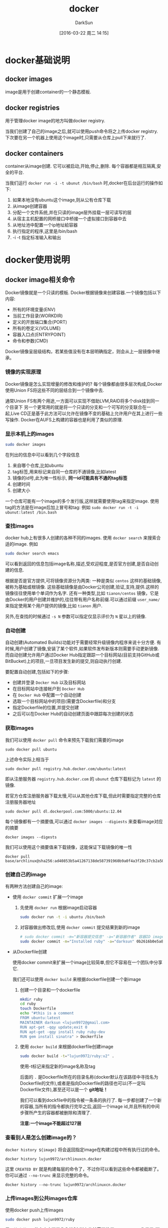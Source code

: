 #+TITLE: docker
#+AUTHOR: DarkSun
#+TAGS: linux docker
#+DATE: [2016-03-22 周二 14:15]
#+OPTIONS: ^:{}
* docker基础说明
** docker images
image是用于创建container的一个静态模板.
** docker registries
用于管理docker image的地方叫做docker registry.

当我们创建了自己的image之后,就可以使用push命令将之上传docker registry.
下次要在另一个机器上使用这个image时,只需要从仓库上pull下来就行了.
** docker containers
container从image创建. 它可以被启动,开始,停止,删除. 每个容器都是相互隔离,安全的平台.

当我们运行 ~docker run -i -t ubunut /bin/bash~ 时,docker在后台运行的操作如下:

1. 如果本地没有ubuntu这个image,则从公有仓库下载
2. 从image创建容器
3. 分配一个文件系统,并在只读的image层外挂载一层可读写的层
4. 从宿主主机配置的网桥接口中桥接一个虚拟接口到容器中去
5. 从地址池中配置一个ip地址給容器
6. 执行指定的程序,这里是/bin/bash
7. -i -t 指定标准输入和输出
* docker使用说明
** docker image相关命令
Docker镜像就是一个只读的模板. Docker根据镜像来创建容器.一个镜像包括以下内容:

+ 所有的环境变量(ENV)
+ 当前工作目录(WORKDIR)
+ 定义的开放端口集合(PORT)
+ 所有的卷定义(VOLUME)
+ 容器入口点(ENTRYPOINT)
+ 命令和参数(CMD)
  
Docker镜像呈层级结构，若某些值没有在本层明确指定，则会从上一层镜像中继承。
*** 镜像的实现原理
Docker镜像是怎么实现增量的修改和维护的?
每个镜像都由很多层次构成,Docker使用Union	FS将这些不同的层结合到一个镜像中去.

通常Union	FS有两个用途,一方面可以实现不借助LVM,RAID将多个disk挂到同一个目录下
另一个更常用的就是将一个只读的分支和一个可写的分支联合在一起,Live CD正是基于此方法可以允许在镜像不变的基础上允许用户在其上进行一些写操作.
Docker在AUFS上构建的容器也是利用了类似的原理.
*** 显示本机上的images
#+BEGIN_SRC sh
  sudo docker images
#+END_SRC

在列出的信息中可以看到几个字段信息
  1. 来自哪个仓库,比如ubuntu
  2. tag标签,用来标记来自同一仓库的不通镜像,比如latest
  3. 镜像的id号,此为唯一性标示, *同一id可能具有不通的tag标签*
  4. 创建时间
  5. 创建大小
     
  一个仓库可能有一个image的多个发行版,这样就需要使用tag来指定image. 使用tag的方法是在image后加上冒号和tag: 例如 ~sudo docker run -t -i ubunut:latest /bin.bash~
  
*** 查找images

docker hub上有很多人创建的各种不同的images. 使用 ~docker search~ 来搜索合适的image. 例如
#+BEGIN_SRC sh
    sudo docker search emacs
#+END_SRC

可以看到返回的信息包括image名称,描述,受欢迎程度,是否官方创建,是否自动创建的信息.

根据是否是官方提供,可将镜像资源分为两类:
一种是类似 =centos= 这样的基础镜像,被称为基础或根镜像. 这些基础镜像是由Docker公司创建,验证,支持,提供.这样的镜像往往使用单个单词作为名字.
还有一种类型,比如 =tianon/centos= 镜像，它是由Docker的用户创建并维护的,往往带有用户名称前缀.可以通过前缀 =user_name/= 来指定使用某个用户提供的镜像,比如 =tianon= 用户.

另外,在查找的时候通过 ~-s N~ 参数可以指定仅显示评价为 =N= 星以上的镜像.

*** 自动创建
自动创建(Automated Builds)功能对于需要经常升级镜像内程序来说十分方便.
有时候,用户创建了镜像,安装了某个软件,如果软件发布新版本则需要手动更新镜像.
而自动创建允许用户通过Docker Hub指定跟踪一个目标网站(目前支持GitHub或BitBucket)上的项目,一旦项目发生新的提交,则自动执行创建.

要配置自动创建,包括如下的步骤:
+ 创建并登录 =Docker Hub= 以及目标网站
+ 在目标网站中连接帐户到 =Docker Hub=
+ 在 =Docker Hub= 中配置一个自动创建
+ 选取一个目标网站中的项目(需要含Dockerfile)和分支
+ 指定Dockerfile的位置,并提交创建
+ 之后可以在Docker Hub的自动创建页面中跟踪每次创建的状态
*** 获取images

我们可以使用 ~docker pull~ 命令来预先下载我们需要的image
#+BEGIN_SRC shell
    sudo docker pull ubuntu
#+END_SRC
上述命令实际上相当于
#+BEGIN_SRC shell
  sudo docker pull registry.hub.docker.com/ubuntu:latest
#+END_SRC
即从注册服务器 =registry.hub.docker.com= 的 =ubunut= 仓库下载标记为 =latest= 的镜像.

若官方仓库注册服务器下载太慢,可以从其他仓库下载,但此时需要指定完整的仓库注册服务器地址
#+BEGIN_SRC shell
  sudo docker pull dl.dockerpool.com:5000/ubuntu:12.04
#+END_SRC

每个镜像都有一个摘要值,可以通过  =docker images --digiests= 来查看image对应的摘要
#+BEGIN_SRC shell :results org
  docker images --digests
#+END_SRC

#+RESULTS:
#+BEGIN_SRC org
REPOSITORY          TAG                 DIGEST                                                                    IMAGE ID            CREATED             SIZE
silex/emacs         master              sha256:bc8ad6b899387fc145b6dbcc122a744a65903978d859bb18f9edfeebfec2d7c4   14571ed1613d        2 weeks ago         500MB
ubuntu              latest              sha256:5f4bdc3467537cbbe563e80db2c3ec95d548a9145d64453b06939c4592d67b6d   113a43faa138        8 weeks ago         81.1MB
centos              latest              sha256:3b37e941676e3a1f3752e9cdb1d37d1db37c9931fcbdd60339ea5f2134c85c0f   49f7960eb7e4        8 weeks ago         200MB
busybox             latest              sha256:141c253bc4c3fd0a201d32dc1f493bcf3fff003b6df416dea4f41046e0f37d47   8c811b4aec35        2 months ago        1.15MB
#+END_SRC

我们可以使用这个摘要值来下载镜像，这能保证下载镜像的唯一性
#+BEGIN_SRC shell :results org
  docker pull base/archlinux@sha256:ad40853b5a41267138de587391960b9a0f4a3f20c37cb2a5001cd8b797aa0673
#+END_SRC

#+RESULTS:
#+BEGIN_SRC org
sha256:ad40853b5a41267138de587391960b9a0f4a3f20c37cb2a5001cd8b797aa0673: Pulling from base/archlinux
dd22593c6335: Pulling fs layer
2d0a93adad2c: Pulling fs layer
a8e30b2d8506: Pulling fs layer
6fa053f065b2: Pulling fs layer
6fa053f065b2: Waiting
2d0a93adad2c: Download complete
6fa053f065b2: Verifying Checksum
6fa053f065b2: Download complete
a8e30b2d8506: Verifying Checksum
a8e30b2d8506: Download complete
dd22593c6335: Download complete
dd22593c6335: Pull complete
2d0a93adad2c: Pull complete
a8e30b2d8506: Pull complete
6fa053f065b2: Pull complete
Digest: sha256:ad40853b5a41267138de587391960b9a0f4a3f20c37cb2a5001cd8b797aa0673
Status: Downloaded newer image for base/archlinux@sha256:ad40853b5a41267138de587391960b9a0f4a3f20c37cb2a5001cd8b797aa0673
#+END_SRC

*** 创建自己的image
有两种方法创建自己的image:

+ 使用 ~docker commit~ 扩展一个image

  1. 先使用 ~docker run~ 根据image启动容器
     #+BEGIN_SRC sh
       sudo docker run -t -i ubuntu /bin/bash
     #+END_SRC

  2. 对容器做出修改后,使用 ~docker commit~ 提交结果到新的image
     #+BEGIN_SRC sh
       # sudo docker commit -m="新容器提交信息" -a="新容器作者" 容器ID image仓库名称[:tag]
       sudo docker commit -m="Installed ruby" -a="darksun" 0b2616b0e5a8 lujun9972/ruby:v2
     #+END_SRC
     
+ 从Dockerfile创建
  
  使用docker commit来扩展一个image比较简单,但它不容易在一个团队中分享它. 

  我们还可以使用 ~docker build~ 来根据dockerfile创建一个新image

  1. 创建一个目录和一个dockerfile
     #+BEGIN_SRC sh
       mkdir ruby
       cd ruby
       touch Dockerfile
       echo "#this is a comment
       FROM ubuntu:latest
       MAINTAINER darksun <lujun9972@gmail.com>
       RUN apt-get -qqy update;exit 0
       RUN apt-get -qqy install ruby ruby-dev
       RUN gem install sinatra" > Dockerfile
     #+END_SRC

     #+RESULTS:

  2. 使用 ~docker build~ 来根据dockerfile创建image
     #+BEGIN_SRC sh
       sudo docker build -t="lujun9972/ruby:v2" .
     #+END_SRC
     使用-t标记来指定新的image名称及tag

     后面的 ~.~ 是Dockerfile所在的目录名称(docker默认在该路径中寻找名为Dockerfile的文件),或者是指向Dockerfile的路径也可以(不一定叫Dockerfile文件),甚至还可以是一个 *git地址！*

     我们可以看到dockfile中的指令被一条条的执行了. 每一步都创建了一个新的容器,当所有的指令都执行完毕之后,返回一个image id,并且所有的中间步骤所产生的容器都被删除和清理了.

     *注意:一个image不能超过127层*

*** 查看别人是怎么创建image的？
=docker history ${image}= 将会返回指定image在构建过程中所有执行过的命令。
#+BEGIN_SRC shell :results org
  docker history lujun9972/archlinuxcn.docker
#+END_SRC

#+RESULTS:
#+BEGIN_SRC org
IMAGE               CREATED             CREATED BY                                      SIZE                COMMENT
9462714d994c        6 days ago          /bin/sh -c pacman -Syu --noconfirm && pacman…   10.1MB              
<missing>           6 days ago          /bin/sh -c #(nop) ADD file:924b52f8e9afb079e…   18.7kB              
<missing>           6 days ago          /bin/sh -c #(nop) ADD file:5b1ab05b934898a2a…   3.06kB              
<missing>           6 days ago          /bin/sh -c #(nop)  CMD ["/bin/bash"]            0B                  
<missing>           6 days ago          /bin/sh -c pacman --noconfirm -Syu     && rm…   159MB               
<missing>           6 days ago          /bin/sh -c #(nop)  LABEL maintainer=ArchLinu…   0B                  
<missing>           4 weeks ago         /bin/sh -c #(nop)  CMD ["/bin/bash"]            0B                  
<missing>           4 weeks ago         /bin/sh -c :     && chmod 755 /etc     && pa…   44.9MB              
<missing>           4 weeks ago         /bin/sh -c #(nop) ADD dir:34946d778ee95c934e…   175B                
<missing>           4 weeks ago         /bin/sh -c #(nop) ADD dir:a34d7a3975e195fbec…   414MB               
<missing>           4 weeks ago         /bin/sh -c #(nop)  LABEL maintainer=ArchLinu…   0B                  
#+END_SRC

这里 =CREATED BY= 就是构建每层的命令了，不过你可以看到这些命令都被截断了。 你可以通过 =--no-trunc= 来显示完整的命令。
#+BEGIN_SRC shell :results org
  docker history --no-trunc lujun9972/archlinuxcn.docker
#+END_SRC

#+RESULTS:
#+BEGIN_SRC org
IMAGE                                                                     CREATED             CREATED BY                                                                                                                                                                                                                                                                                                                                                                                                                                                                                                                                                                                                                                                                                                                     SIZE                COMMENT
sha256:9462714d994c154bf9d2f7bb96e00c700cc618f5beff29c3c6a4f176dc9b58ee   6 days ago          /bin/sh -c pacman -Syu --noconfirm && pacman -S archlinuxcn-keyring --noconfirm  && pacman -Scc --noconfirm                                                                                                                                                                                                                                                                                                                                                                                                                                                                                                                                                                                                                    10.1MB              
<missing>                                                                 6 days ago          /bin/sh -c #(nop) ADD file:924b52f8e9afb079e44786992624eeddb54419139150c58c08f97efb57fc2d6d in /etc/pacman.d/mirrorlist                                                                                                                                                                                                                                                                                                                                                                                                                                                                                                                                                                                                        18.7kB              
<missing>                                                                 6 days ago          /bin/sh -c #(nop) ADD file:5b1ab05b934898a2a4c4e65754ad1edbff9bb92efda235332efb1726a550095d in /etc/pacman.conf                                                                                                                                                                                                                                                                                                                                                                                                                                                                                                                                                                                                                3.06kB              
<missing>                                                                 6 days ago          /bin/sh -c #(nop)  CMD ["/bin/bash"]                                                                                                                                                                                                                                                                                                                                                                                                                                                                                                                                                                                                                                                                                           0B                  
<missing>                                                                 6 days ago          /bin/sh -c pacman --noconfirm -Syu     && rm -f       /var/cache/pacman/pkg/*       /var/lib/pacman/sync/*       /etc/pacman.d/mirrorlist.pacnew                                                                                                                                                                                                                                                                                                                                                                                                                                                                                                                                                                               159MB               
<missing>                                                                 6 days ago          /bin/sh -c #(nop)  LABEL maintainer=ArchLinux Dockerimage Maintainers                                                                                                                                                                                                                                                                                                                                                                                                                                                                                                                                                                                                                                                          0B                  
<missing>                                                                 4 weeks ago         /bin/sh -c #(nop)  CMD ["/bin/bash"]                                                                                                                                                                                                                                                                                                                                                                                                                                                                                                                                                                                                                                                                                           0B                  
<missing>                                                                 4 weeks ago         /bin/sh -c :     && chmod 755 /etc     && pacman-key --init     && pacman-key --populate archlinux     && pacman --noconfirm -Syu --needed base     && pacman --noconfirm -Rsc          cryptsetup          device-mapper          dhcpcd          iproute2          jfsutils          linux          lvm2          man-db          man-pages          mdadm          nano          netctl          openresolv          pciutils          pcmciautils          reiserfsprogs          s-nail          systemd-sysvcompat          usbutils          vi          xfsprogs     && rm -rf       /usr/share/man/*       /var/cache/pacman/pkg/*       /var/lib/pacman/sync/*       /README       /etc/pacman.d/mirrorlist.pacnew   44.9MB              
<missing>                                                                 4 weeks ago         /bin/sh -c #(nop) ADD dir:34946d778ee95c934e90e13e7f03eaf5ac42ced78fa513349e2a731bd74343eb in /                                                                                                                                                                                                                                                                                                                                                                                                                                                                                                                                                                                                                                175B                
<missing>                                                                 4 weeks ago         /bin/sh -c #(nop) ADD dir:a34d7a3975e195fbecaeaf0faf050c5a672fe492133dedd8f5256128d5db5010 in /                                                                                                                                                                                                                                                                                                                                                                                                                                                                                                                                                                                                                                414MB               
<missing>                                                                 4 weeks ago         /bin/sh -c #(nop)  LABEL maintainer=ArchLinux Dockerimage Maintainers                                                                                                                                                                                                                                                                                                                                                                                                                                                                                                                                                                                                                                                          0B                  
#+END_SRC

*** 上传images到公共images仓库
使用docker push上传images
#+BEGIN_SRC sh
  sudo docker push lujun9972/ruby
#+END_SRC

需要注意的是: *若仓库实现了角色控制,则上传前需要使用docker login先登录,下载则无需先登录*

*** 删除本地images
使用 ~docker rmi~ 可以删除本地images
#+BEGIN_SRC sh
  sudo docker rmi lujun9972/ruby
#+END_SRC

*** 修改镜像标签
使用 ~docker tag~ 命令可以修改镜像标签,所谓修改镜像标签其实就是 *对镜像进行重命名操作*
#+BEGIN_SRC sh
  sudo dockr tag 5db5f8471261 ouruser/sinatra:devel
#+END_SRC

*** 从本地文件系统导入镜像
要从本地文件系统导入一个镜像，可以使用	openvz（容器虚拟化的先锋技术）的模板来创建

比如，先下载了一个	ubuntu-14.04	的镜像，之后使用以下命令导入:
#+BEGIN_SRC sh
  sudoi cat ubuntu-14.04-x86_64-minimal.tar.gz |docker import - ubuntu:14.04
#+END_SRC

注意: *在删除镜像之前要先用docker rm 删掉依赖于这个镜像的所有容器*

*** 导出镜像到本地文件
使用 ~docker save~ 命令将镜像保存到本地文件
#+BEGIN_SRC sh
  sudo docker save -o ubuntu_latest.tar ubunut:latest
#+END_SRC

*** 载入镜像
可以使用 ~docker load~ 从导出的本地文件中再导入到本地镜像库中
#+BEGIN_SRC sh
  # 将导入镜像以及相关的元数据信息(包括标签等)
  sudo docker load --input ubunut_latest.tar
  # or
  sudo docker load < ubunut_latest.tar
#+END_SRC
** docker container相关命令
简单的说,容器是独立运行的一个或一组应用,以及它们的运行态环境.

容器是从镜像创建的运行实例. 它可以被启动,开始,停止,删除. 每个容器都是相互隔离的,保证安全的平台.

Docker在创建容器时，会在镜像上再添加两层layer:一个初始层,包含了与容器相关的环境信息，如容器主机名，主机host信息等，
还有一层是可读写层，Docker容器中进程的写时复制操作就是做用在这一层。
*** 新建并启动容器
使用命令 ~docker run~ 新建并启动一个容器

容器在前台运行时，Docker会在容器初始化时将控制台重定向至STDIN、STDOUT和STDERR.

但我们可以通过 =-a= 参数来控制标准挂载哪些输入输出流，比如
#+BEGIN_SRC shell
  docker run -a stdin -a stdout  --name ubuntu -it ubuntu /bin/bash
#+END_SRC

上面这个命令只挂了标准输入和标准输出，其中
~-t~ 选项让Docker分配一个伪终端并绑定到容器的标准输出上.
~-i~ 则让容器的标准输入保持打开.
~--name 容器名~ 指定容器的名称

需要说明的是，当标准输入/输入是通过重定向或者管道传入容器时，不能使用 =-t= 参数
#+BEGIN_EXAMPLE
  [lujun9972@T430S tmp]$   ls|docker run -it busybox cat
  the input device is not a TTY
  [lujun9972@T430S tmp]$   ls|docker run -i busybox cat
  babel-nRWTJg
  emacs1000
  error.log
  fcitx-socket-:0
  hsperfdata_lujun9972
  info.log
  mozilla_lujun99720
  NutstoreTmp0xyz
  serverauth.ccvtYWQ1RD
  shadowsocks-qt5
  Temp-b0bdb25a-2d64-4f54-946d-f0cd05db2640
#+END_EXAMPLE


更多的时候,需要让Docker容器在后台以守护态（Daemonized）形式运行.此时,可以通过添加 ~-d~参数来实现.
#+BEGIN_SRC sh
  sudo docker run -d ubuntu:latest --name echo /bin/sh -c "while true; do echo hello;sleep 1;done"
#+END_SRC
则该docker容器会在后台一直输出hello

另外，若容器在前台运行，则按下 =C-p C-q= 也会让容器切换到后台来运行

当使用 ~docker run~ 来创建容器时,Docker在后台运行的标准操作包括:

1. 检查本地是否存在指定的镜像,不存在就从公有仓库下载
2. 利用镜像创建并启动一个容器
3. 分配一个文件系统,并在只读的镜像层外挂载一层可读写层
4. 从宿主容器配置的网桥接口中桥接一个虚拟接口到容器中去
5. 从地址池配置一个ip地址給容器
6. 执行用户指定的应用程序
7. 应用程序执行完毕后容器终止
8. 容器也可能被 ~docker stop~ 终止

**** 创建临时容器
在执行 ~docker run~ 时如果添加 =--rm= 标记,则容器会在终止后立刻删除.

*注意 =--rm= 和 =-d= 不能同时使用*

**** 设置命名空间
默认情况下一个容器有自己独立的命名空间，但若需要将容器与主机或者多个容器相互访问时，则可能需要设置命名空间

***** pid命名空间
~--pid="XXX"~ 参数可以设置pid命名空间，相同pid命名空间的容器可以看到彼此的进程。

~--pid="host"~ 表示使用宿主的PID命名空间

***** UTS命名空间
UTS命名空间用来设定主机名和域名

~--uts="XXX"~ 参数可以设置uts命名空间.

~--uts="host"~ 表示使用宿主的UTS命名空间,但一般不推荐这样设置，因为这表示容器具有了修改主机配置文件的权限。

***** IPC命名空间
IPC命名空间提供了相互隔离的命名共享内存、信号灯变量和消息队列

~--ipc="XXX"~ 参数可以设置ipc命名空间

~--ipc="container:<name/id>"~ 使用指定容器的IPC命名空间

~--pid="host"~ 表示使用宿主的ipc命名空间


**** 设备访问权
有时候，在主机和特定容器之间共享设备可能非常重要。通过 =-device= 选项可以指定一个设备挂载进新容器中，比如
#+BEGIN_SRC shell
  docker -it --rm --device /dev/video0:/dev/video1 ubuntu:latest # 挂载位于/dev/video0位置的网络摄像头
#+END_SRC

**** 设置重启策略
docker可以通过 =--restart= 参数设定重启策略，目前支持4种重启策略

+ no :: 退出后不再重启
+ on-failure[:max-retries] :: 当容器失败退出时重启,还可以设定最大重启次数
+ always :: 总是重启，而且每次Docker Daemon启动时都会启动容器
+ unless-stopped :: 类似always，但是在Docker Daemon启动时不会去启动 =stopped= 状态的容器
                    
docker的定时重启策略为指数回退策略，即后一次尝试重启的时间为前一次尝试重启时间的两倍。
我们可以通过下面实验来验证这一点:
#+BEGIN_SRC shell :results org
  docker run -d --name backoff-test --restart always busybox date
  sleep 120
  docker logs -f backoff-test
  docker stop backoff-test
  docker rm backoff-test
#+END_SRC

#+RESULTS:
#+BEGIN_SRC org
ae0b8bbd1a1fda8677a1646520fe304fe2cd4ad42f1c2edba216d1d34179a58b
Sun Aug  5 02:15:22 UTC 2018
Sun Aug  5 02:15:23 UTC 2018
Sun Aug  5 02:15:24 UTC 2018
Sun Aug  5 02:15:25 UTC 2018
Sun Aug  5 02:15:26 UTC 2018
Sun Aug  5 02:15:29 UTC 2018
Sun Aug  5 02:15:32 UTC 2018
Sun Aug  5 02:15:39 UTC 2018
Sun Aug  5 02:15:53 UTC 2018
Sun Aug  5 02:16:19 UTC 2018
Sun Aug  5 02:17:11 UTC 2018
backoff-test
backoff-test
#+END_SRC

**** 指定额外的安全选项
Docker在容器创建(docker create)或运行(docker run)时能够通过 =--security-opt= 选项来指定Linux安全模块(LSM)的选项，常见的LSM包括SELinux和AppArmor.

=--security-opt= 选项可以设置多次，其值的格式可以是:

+ label:user:<USERNAME> :: 设置SELinux用户标签
+ label:role:<ROLE> :: 设置SELinux角色标签
+ label:type:<TYPE> :: 设置SELinux的类型标签
+ label:level:<LEVEL> :: 设置SELinux的级别标签
+ label:disable :: 禁用SELinux标签限制
+ label:apparmor:<PROFILE> :: 应用一个AppArmor配置
*** 终止容器
可以使用 ~docker stop~ 来终止一个运行中的容器. 
#+BEGIN_SRC sh
  # sudo docker stop 容器id/容器name  
  sudo docker stop echo
#+END_SRC

可以使用 ~docker kill~ 来立即强制终止一个运行中的容器. 
#+BEGIN_SRC sh
  # sudo docker kill 容器id/容器name  
  sudo docker kill echo
#+END_SRC

默认 ~docker kill~ 会向指定容器发送SIGKILL信号，如果需要向容器发送特定的信号可以使用 =--signal= 参数
#+BEGIN_SRC shell
  docker kill --signal SIGKILL echo
#+END_SRC

*** 重新启动容器
可以利用命令 ~docker start~ 来将一个已经终止的容器启动运行
#+BEGIN_SRC sh
  sudo docker start  echo
#+END_SRC
start可以在启动时完成容器与主机IO流之间的重定向。 其中
+ =-i / --interactive= :: 进入interactive模式,即将挂载stdin
+ =-a / --attach= :: 挂载stdout、stderr并捕获信号

此外, ~docker restart~ 命令会将一个运行态的容器终止,然后再重新启动它
#+BEGIN_SRC sh
  # sudo docker restart 容器id/容器name
  sudo docker restart echo
#+END_SRC

若终止容器时容器内部出现异常，可能导致容器无法正常关闭，则我们可以通过 =-t/--time= 设置N秒后强制杀掉容器，默认为10秒
#+BEGIN_SRC sh
  sudo docker restart -t 5 echo
#+END_SRC

*** 查看容器信息
通过 ~docker ps~ 命令可以查看容器信息

**** 显示正在运行的容器

#+BEGIN_SRC sh
  sudo docker ps
#+END_SRC

**** 显示所有的容器,包括终止状态的容器

#+BEGIN_SRC sh
  sudo docker ps -a
#+END_SRC

**** 根据条件筛选容器

=--filter= 可以用来筛选哪些容器需要被显示，可以从5个维度来筛选

+ id

+ label

+ name

+ exited

+ status :: 可以是 created/restarting/paused/exited
            
            
#+BEGIN_SRC shell :results org
  docker ps -a --filter=status=created
#+END_SRC

#+RESULTS:
#+BEGIN_SRC org
CONTAINER ID        IMAGE               COMMAND                   CREATED             STATUS              PORTS               NAMES
98a9d8100fc1        3c09bddc26b1        "/bin/sh -c 'echo \"e…"   11 days ago         Created                                 unruffled_wilson
9103874e80da        5bbbe403001d        "/bin/sh -c 'pacman …"    11 days ago         Created                                 unruffled_ramanujan
#+END_SRC

**** 只输出容器ID
=--quiet= 参数可以只输出容器ID值，这个功能常在编写脚本时使用，比如批量stop/kill容器时
*** 监控容器资源
=docker stats CONTAINER= 可以实时监控容器资源，包括CPU使用率、内存使用率、网络吞吐量等信息
#+BEGIN_SRC shell :results org
  docker stats --no-stream 73380fe0cfb5
#+END_SRC

#+RESULTS:
#+BEGIN_SRC org
CONTAINER ID        NAME                     CPU %               MEM USAGE / LIMIT   MEM %               NET I/O             BLOCK I/O           PIDS
73380fe0cfb5        determined_ardinghelli   0.00%               880KiB / 7.5GiB     0.01%               1.26kB / 0B         2.87MB / 0B         1
#+END_SRC

其中 =--no-stream= 表示只统计并显示一次资源数据，而不要实时监控

而 =docker top CONTAINER [ps参数]= 则可以显示容器内运行进程的信息，相当于在容器内执行ps命令
#+BEGIN_SRC shell :results org
  docker top 73380fe0cfb5 axjf
#+END_SRC

#+RESULTS:
#+BEGIN_SRC org
PPID                PID                 PGID                SID                 TTY                 TPGID               STAT                UID                 TIME                COMMAND
6812                6830                6830                6830                ?                   -1                  Ss                  0                   0:00                | \_ cat
#+END_SRC

其中 =ps参数= 可以是ps命令可用的任意参数

而相比之下，使用 =docker exec ps= 命令则会多出一个 ps 进程
#+BEGIN_SRC shell :results org
  docker exec 73380fe0cfb5 ps -a
#+END_SRC

#+RESULTS:
#+BEGIN_SRC org
PID   USER     TIME  COMMAND
    1 root      0:00 cat
   14 root      0:00 ps -a
#+END_SRC

*** 获取容器的日志信息
在设计日志记录架构时，你需要在效率和可靠性之间做取舍。下面是一些你要考虑的重点:

+ 使用什么传输协议传送日志？UDP速度快但不可靠，TCP可靠但速度慢
+ 网络中断后会发生什么事情？日志需要重传还是丢弃
+ 如何存储和备份日志信息？相比于文件系统，用数据库存储能够提供更高的可靠性和更有力的容错保障
+ 考虑日志的安全性，如何设置访问权限。
  
**** docker logs命令
要获取容器的输出信息，可以通过 ~docker logs~ 命令
#+BEGIN_SRC sh
  sudo docker logs echo
#+END_SRC

类似 =tail= 命令,使用 ~-f~ 选项可以不断的获取容器的输出信息
#+BEGIN_SRC sh
  sudo docker logs -f echo
#+END_SRC

=--since= 可以用来截取日志，截取的范围是指定时间开始到现在为止所有的日志。时间格式可以是UNIX时间戳，或者是RFC3339时间表达式
#+BEGIN_SRC sh
  sudo docker logs --since "2018-07-04T12:34:53" echo
#+END_SRC

此外，也能使用 =--tail= 来截取最后N条日志
#+BEGIN_SRC sh
  sudo docker logs --tail=20 echo
#+END_SRC


不过要注意的是， =docker logs= 只能获取容器内应用输出到stdin和stderr的日志，若日志输出到了文件中，之只能使用 =docker exec XXX tail yyy= 来变通查看了。
**** 容器的日志引擎
+ json-file

  默认情况下，Docker使用json-file的日志引擎，它会捕获容器中进程的STDOUT和STDERR，将之保存以json的格式保存起来。

  宿主机上拥有root权限的用户可以直接访问容器日志，可以通过下面命令来获取容器的日志路径
  #+BEGIN_SRC shell :results org :dir /ssh:192.168.1.9:
    docker inspect -f '{{.LogPath}}' aria2-service
  #+END_SRC

  #+BEGIN_SRC org
  /var/lib/docker/containers/b017f3306ffd81ba2a2dd36298928c6955d48870281169c396c9175a57bc0b21/b017f3306ffd81ba2a2dd36298928c6955d48870281169c396c9175a57bc0b21-json.log
  #+END_SRC
  
+ syslog

  Docker的另一个日志驱动可以是 syslog, 这中情况下 Docker 会将应用日志发送到宿主机上的syslog.

  用户可以在启动容器时使用 ~--log-driver=syslog~ 来设置,比如
  #+BEGIN_SRC shell :results org
    docker run --rm --log-driver=syslog ubuntu date
  #+END_SRC

  #+RESULTS:
  #+BEGIN_SRC org
  Sun Jul 15 09:53:49 UTC 2018
  #+END_SRC
  
+ none

  Docker还可以将日志驱动设置为 none，这种情况下，Docker会忽略应用程序生成的所有日志：
  #+BEGIN_SRC shell :results org
    docker run --rm --log-driver=none ubuntu date
  #+END_SRC

  #+RESULTS:
  #+BEGIN_SRC org
  Sun Jul 15 09:55:42 UTC 2018
  #+END_SRC

*** 进入容器
在使用 ~-d~ 参数时,容器启动后会进入后台. 若需要进入容器进行操作,则可以使用 ~docker attach~ 命令或 ~nsenter~ 工具
#+BEGIN_SRC sh
  sudo docker run -idt --name ubuntu_d ubuntu:latest
  sudo docker attach ubuntu_d
#+END_SRC
*** 在已运行的容器中运行新的进程
使用 =docker exec [-d] [-i] [-t] 容器名 [command] [args]= 可以在已运行的容器中再运行新的命令。

其中 =-d= =-i= =-t= 跟 =docker run= 中的一样。
*** 导出容器
如果要导出某个容器快照到本地文件,可以使用 ~docker export~ 命令
#+BEGIN_SRC sh
  # sudo docker export 容器id/容器名称
  sudo docker export ubuntu > ubuntu.tar
#+END_SRC

*** 导入容器快照
可以使用 ~docker import~ 从容器快照文件中再导入为镜像
#+BEGIN_SRC sh
  cat ubuntu.tar | sudo docker import - test/ubuntu:v1.0
#+END_SRC

此外,也可以通过指定URL或者某个目录来导入
#+BEGIN_SRC sh
  sudo docker import http://example.com/exampleimage.tgz example/imagerepo
#+END_SRC

*注*:用户既可以使用 ~docker load~ 来导入镜像存储文件到本地镜像库,也可以使用 ~docker import~ 来导入一个容器快照到本地镜像库.
这两者的区别在于容器快照文件将丢弃所有的历史记录和元数据信息(即仅保存容器当时的快照状态),而镜像存储文件将保存完整记录,体积也要大.
此外,从容器快照文件导入时可以重新指定标签等元数据信息

*** 删除容器
可以使用 ~docker rm~ 来删除一个处于终止状态的容器
#+BEGIN_SRC sh
  sudo docker rm ubuntu
#+END_SRC

若要删除一个运行中的容器,可以添加 ~-f~ 参数. Docker会发送 =SIGKILL= 信号

*** 探测容器/镜像
使用 ~docker inspect~ 来探测容器/镜像参数
#+BEGIN_SRC shell :results org
  docker inspect centos
#+END_SRC

#+RESULTS:
#+BEGIN_SRC org
[
    {
        "Id": "sha256:49f7960eb7e4cb46f1a02c1f8174c6fac07ebf1eb6d8deffbcb5c695f1c9edd5",
        "RepoTags": [
            "centos:latest"
        ],
        "RepoDigests": [
            "centos@sha256:3b37e941676e3a1f3752e9cdb1d37d1db37c9931fcbdd60339ea5f2134c85c0f"
        ],
        "Parent": "",
        "Comment": "",
        "Created": "2018-06-04T22:19:34.475342266Z",
        "Container": "ef04c6fb40e53318c38014531a0bb5647e2d659dbe8a5e375374d4bbac57a02d",
        "ContainerConfig": {
            "Hostname": "ef04c6fb40e5",
            "Domainname": "",
            "User": "",
            "AttachStdin": false,
            "AttachStdout": false,
            "AttachStderr": false,
            "Tty": false,
            "OpenStdin": false,
            "StdinOnce": false,
            "Env": [
                "PATH=/usr/local/sbin:/usr/local/bin:/usr/sbin:/usr/bin:/sbin:/bin"
            ],
            "Cmd": [
                "/bin/sh",
                "-c",
                "#(nop) ",
                "CMD [\"/bin/bash\"]"
            ],
            "ArgsEscaped": true,
            "Image": "sha256:40ef8420eda09fa48ca36df234cb2b68387b5e13abb352e6390da642afe0351d",
            "Volumes": null,
            "WorkingDir": "",
            "Entrypoint": null,
            "OnBuild": null,
            "Labels": {
                "org.label-schema.schema-version": "= 1.0     org.label-schema.name=CentOS Base Image     org.label-schema.vendor=CentOS     org.label-schema.license=GPLv2     org.label-schema.build-date=20180531"
            }
        },
        "DockerVersion": "17.06.2-ce",
        "Author": "",
        "Config": {
            "Hostname": "",
            "Domainname": "",
            "User": "",
            "AttachStdin": false,
            "AttachStdout": false,
            "AttachStderr": false,
            "Tty": false,
            "OpenStdin": false,
            "StdinOnce": false,
            "Env": [
                "PATH=/usr/local/sbin:/usr/local/bin:/usr/sbin:/usr/bin:/sbin:/bin"
            ],
            "Cmd": [
                "/bin/bash"
            ],
            "ArgsEscaped": true,
            "Image": "sha256:40ef8420eda09fa48ca36df234cb2b68387b5e13abb352e6390da642afe0351d",
            "Volumes": null,
            "WorkingDir": "",
            "Entrypoint": null,
            "OnBuild": null,
            "Labels": {
                "org.label-schema.schema-version": "= 1.0     org.label-schema.name=CentOS Base Image     org.label-schema.vendor=CentOS     org.label-schema.license=GPLv2     org.label-schema.build-date=20180531"
            }
        },
        "Architecture": "amd64",
        "Os": "linux",
        "Size": 199671138,
        "VirtualSize": 199671138,
        "GraphDriver": {
            "Data": null,
            "Name": "btrfs"
        },
        "RootFS": {
            "Type": "layers",
            "Layers": [
                "sha256:bcc97fbfc9e1a709f0eb78c1da59caeb65f43dc32cd5deeb12b8c1784e5b8237"
            ]
        },
        "Metadata": {
            "LastTagTime": "0001-01-01T00:00:00Z"
        }
    }
]
#+END_SRC

可以看到docker返回了超级多的信息，但是有时候我们只需要其中的某些信息，则可以使用 =-f= 参数来定义输出
#+BEGIN_SRC shell :results org
  docker inspect -f {{.ContainerConfig.Cmd}} centos
#+END_SRC

#+RESULTS:
#+BEGIN_SRC org
[/bin/sh -c #(nop)  CMD ["/bin/bash"]]
#+END_SRC

上面例子中 =.ContainerConfig.Cmd= 返回了一个数组，那么如果我希望获取数组中的某个元素怎么办呢？
这个时候就需要用到 =index= 函数了
#+BEGIN_SRC shell :results org
  docker inspect -f '{{(index .ContainerConfig.Cmd 0)}}' centos
#+END_SRC

#+RESULTS:
#+BEGIN_SRC org
/bin/sh
#+END_SRC


*** 对容器进行重命名
docker rename 旧容器名或ID 新容器名

*** 主机与容器之间复制文件
使用 =docker cp= 能够实现主机与容器之间复制文件

#+BEGIN_SRC shell :results org
  docker cp --help
#+END_SRC

#+RESULTS:
#+BEGIN_SRC org

Usage:	docker cp [OPTIONS] CONTAINER:SRC_PATH DEST_PATH|-
	docker cp [OPTIONS] SRC_PATH|- CONTAINER:DEST_PATH

Copy files/folders between a container and the local filesystem

Options:
  -a, --archive       Archive mode (copy all uid/gid information)
  -L, --follow-link   Always follow symbol link in SRC_PATH
#+END_SRC

*** 更新容器的运行参数
#+BEGIN_SRC shell :results org
  docker update --help
#+END_SRC

#+RESULTS:
#+BEGIN_SRC org

Usage:	docker update [OPTIONS] CONTAINER [CONTAINER...]

Update configuration of one or more containers

Options:
      --blkio-weight uint16        Block IO (relative weight), between 10
                                   and 1000, or 0 to disable (default 0)
      --cpu-period int             Limit CPU CFS (Completely Fair
                                   Scheduler) period
      --cpu-quota int              Limit CPU CFS (Completely Fair
                                   Scheduler) quota
      --cpu-rt-period int          Limit the CPU real-time period in
                                   microseconds
      --cpu-rt-runtime int         Limit the CPU real-time runtime in
                                   microseconds
  -c, --cpu-shares int             CPU shares (relative weight)
      --cpus decimal               Number of CPUs
      --cpuset-cpus string         CPUs in which to allow execution (0-3, 0,1)
      --cpuset-mems string         MEMs in which to allow execution (0-3, 0,1)
      --kernel-memory bytes        Kernel memory limit
  -m, --memory bytes               Memory limit
      --memory-reservation bytes   Memory soft limit
      --memory-swap bytes          Swap limit equal to memory plus swap:
                                   '-1' to enable unlimited swap
      --restart string             Restart policy to apply when a
                                   container exits
#+END_SRC

注意，docker update不是用来更新容器中的应用的，也不是用来让容器内应用程序重新读取配置的，而是修改容器运行时加上的那些运行参数的。

*** 等待容器运行完毕
执行 =docker wait 容器= 命令后，终端会被挂起，直到指定容器停止，然后输出容器的退出码。

该命令一般用在容器监控、异常捕捉方面

#+BEGIN_SRC shell :results org
  docker wait --help
#+END_SRC

#+RESULTS:
#+BEGIN_SRC org

Usage:	docker wait CONTAINER [CONTAINER...]

Block until one or more containers stop, then print their exit codes
#+END_SRC

** Docker仓库与仓库注册服务器(registry)
仓库是几种存放镜像文件的场所. 要注意它与仓库注册服务器之间的区别.

+ 一个仓库注册服务器上可以存放多个仓库
+ 一个仓库可能包含多个镜像
+ 一个镜像可以有不同标签

一般来说,仓库可以被认为是一个具体的项目或目录.例如对于仓库地址 =dl.dockerpool.com/ubuntu= 来说, =dl.dockerpool.com= 是注册服务器地址, =ubuntu= 是仓库名.

当使用公开的 Docker Registry 镜像构建自己的私有仓库时，默认的镜像存储位置为 =/var/lib/registry=, 因此可以将宿主机上的目录挂载到该位置从而在删掉registry容器后依然能够保留推送到该私有仓库中的镜像
#+BEGIN_SRC shell :results org :dir /ssh:lujun9972@192.168.1.9:
  mkdir -p /media/usb0/docker_registry
  docker run -d -p 5000:5000 --restart=always --name registry -v /media/usb0/docker_registry:/var/lib/registry registry
#+END_SRC

#+RESULTS:
#+BEGIN_SRC org
#+END_SRC

*** 登录仓库注册服务器
可以通过执行 ~docker login~ 命令来输入用户名、密码和邮箱来完成注册和登录.注册成功后,本地用户目录的 =.dockercfg= 中将保存用户的认证信息.

*** 创建私有仓库
=docker-registry= 是官方提供的工具,可以用于构建私有的镜像仓库.

在安装了Docker后,可以通过获取官方 =registry= 镜像来运行.
#+BEGIN_SRC sh
  sudo docker run -d -p 5000:5000 registry
#+END_SRC
这将使用官方的 =registry= 镜像来启动本地的私有仓库.

用户可以通过指定参数来配置私有仓库位置,例如配置镜像存储到 =Amazon S3= 服务.
#+BEGIN_SRC sh
  sudo docker run \
       -e SETTINGS_FLAVOR=s3 \
       -e AWS_BUCKET=acme-docker \
       -e STORAGE_PATH=/registry \
       -e AWS_KEY=AKIAHSHB43HS3J92MXZ \
       -e AWS_SECRET=xdDowwlK7TJajV1Y7EoOZrmuPEJlHYcNP2k4j49T \
       -e SEARCH_BACKEND=sqlalchemy \
       -p 5000:5000 \
       registry
#+END_SRC

默认情况下,仓库会被创建在容器的 =/tmp/registry= 下.可以通过 ~-v~ 参数来将镜像文件存放在本地的指定路径
#+BEGIN_SRC sh
  sudo docker run -d -p 5000:5000 -v /opt/data/registry:/tmp/registry registry
#+END_SRC

*** 从私有仓库上传,下载,搜索镜像
1. 使用 ~docker tag~ 标记一个镜像的tag
   #+BEGIN_SRC sh
     # sudo docker tag IMAGE[:TAG] [REGISTRYHOST:PORT/][USERNAME/]NAME[:TAG]
     # 其中REGISTRYHOST:PORT为私有仓库的地址与端口
     sudo docker tag ubuntu localhost:5000/ubunut:local
   #+END_SRC

2. 使用 ~docker push~ 上传标记的镜像
   #+BEGIN_SRC sh
     sudo docker push localhost:5000/ubuntu:local   
   #+END_SRC
   
   这一步后,就往本地仓库上传了一个镜像
   #+BEGIN_SRC sh
     # 可以用curl查看仓库中的镜像
     curl http://localhost:5000/v1/search
   #+END_SRC

3. 使用 ~docker pull~ 下载标记的镜像
   #+BEGIN_SRC sh
     sudo docker pull localhost:5000/ubunut:local
   #+END_SRC

*** 仓库配置文件
**** 模板说明
在 =config_sample.yml= 文件中，可以看到一些现成的模板段:
+ common :: 基础配置
+ local :: 存储数据到本地文件系统
+ s3 :: 存储数据到AWS S3中
+ dev :: 使用local模板的基本配置
+ test :: 单元测试使用
+ prod :: 生产环境配置(基本上跟s3配置类似)
+ gcs :: 存储数据到Google的云存储
+ swift :: 存储数据到OpenStack Swift服务
+ glance :: 存储数据到OpenStack Glance服务,本地文件系统为后备
+ glance-swift :: 存储数据到OpenStack Glance服务,Swift为后备
+ elliptics :: 存储数据到Elliptics key/value存储

**** 设置默认模板               
使用某个模板作为默认值,可以添加 =SETTINGS_FLAVOR= 到环境变量中,例如:
#+BEGIN_SRC sh
  export SETTINGS_FLAVOR=dev
#+END_SRC

**** 选项说明

** Docker Volumes

数据卷是一个由UFS文件系统专门设计的特殊目录,它有如下特性:

1. 数据卷可以在容器之间共享和重用

2. 对数据卷的改变是立马生效

3. 数据卷中的数据不会包含在image中

4. 卷会一直存在直到没有容器使用它

*** 添加一个数据卷
使用 ~docker run~ 命令时,使用-v选项来添加一个数据卷. 且一次run中可以多次使用-v来挂载多个数据卷:
#+BEGIN_SRC sh
  # 添加一个新卷到容器的/var/www中
  sudo docker run -d -P --name web -v /var/www lujun9972/apache 
#+END_SRC

*** 挂载主机目录为数据卷
使用 ~-v 主机目录绝对路径:容器路径~ 来挂载主机目录为数据卷
#+BEGIN_SRC sh
  # 挂载主机中的/home/lujun9972/www到容器的/var/www目录
  sudo docker run -d -P --name web -v /home/lujun9972/www:/var/www lujun9972/apache
#+END_SRC

*** 挂载只读数据卷
docker加载的数据卷默认是读写权限,但我们可以通过在 ~-v 容器路径:ro~ 来挂载只读数据卷
#+BEGIN_SRC sh
  # 加了ro之后,就挂载为只读了
  sudo docker run -d -P --name web -v /home/lujun9972/www:/var/www:ro lujun9972/apache
#+END_SRC

*** 挂载一个宿主主机文件作为数据卷
-v标记还可以从主机挂载 *单个文件* 到容器中
#+BEGIN_SRC sh
  sudo docker run --rm -it -v ~/.bash_history:./bash_history ubunut /bin/bash
#+END_SRC

*** 多个容器间共享数据卷
~docker run~ 中使用选项 ~--volumes-from 其他容器~ 来挂载其他容器中的卷,已达到与其他容器共享数据卷的目的.

一般会单独创建一个容器专门用于挂载共享的数据卷
#+BEGIN_SRC sh
  # 创建数据卷容器,该容器专用于挂载共享数据卷
  sudo docker run -d -v /dbdata --name dbdata trainning/posgres echo Data-only container for postgeres

  # 使用--volumes-from挂载/dbdata卷
  sudo docker run -d --volumes-from dbdata --name db1 tranning/postgres
  sudo docker run -d --volumes-from dbdata --name db2 tranning/postgres

  # 甚至可以从其他已经挂载了容器卷的容器来挂载数据卷
  sudo docker run -d --volumes-from db1 --name db3 tranning/postgres
#+END_SRC

如果要删除一个数据卷,必须在删除最后一个还挂载着它的容器时使用 ~docker rm -v~ 命令来指定同时删除关联的容器.

*** 管理数据卷的docker volume命令
#+BEGIN_SRC shell :results org
  docker volume --help
#+END_SRC

#+RESULTS:
#+BEGIN_SRC org

Usage:	docker volume COMMAND

Manage volumes

Commands:
  create      Create a volume
  inspect     Display detailed information on one or more volumes
  ls          List volumes
  prune       Remove all unused local volumes
  rm          Remove one or more volumes

Run 'docker volume COMMAND --help' for more information on a command.
#+END_SRC

#+TABLE:docker volume命令说明
| 命令           | 说明                 |
|----------------+----------------------|
| docker create  | 创建一个数据卷       |
| docker inspect | 查看数据卷的详细说明 |
| docker ls      | 列出本机全部的数据卷 |
| docker prune   | 清除无用的数据卷     |
| docker rm      | 删除指定的数据卷     |

** docker中的网络介绍

*** docker网络相关的命令列表

+ -b BRIDGE / --bridge=BRIDGE :: 桥接配置
+ --bip=CIDR :: 定制docker0的掩码
+ -H SOCKET / --host=SOCKET :: 告诉docker从哪个通道来接受控制container的命令,即指定docker api的地址
+ --icc=true|false :: 当启动docker服务时,默认会添加一条转发策略到iptables的FORWRAD链上,该配置决定了策略为通过还是禁止.
+ --ip-forward=true|false :: 设定系统是否支持转发. 容器要想访问外部网络,需要本地系统的转发支持.
+ --iptables=true|false :: 决定启动docker服务时,是否添加转发策略到iptables的FORWARD链上.(参见--icc选项)
+ --mtu=BYTES :: 指定MTU-接口允许接受的最大传输单元
+ --dns=IP_ADDRESS :: 设定DNS服务器IP
+ --dns-search=DOMAIN :: 设定容器的搜索域,当该选项被设置，在查询时，任何不包括已知顶级域名(比如.com/.cn)的主机名会自动加上该后缀。
+ -h HOSTNAME / --hostname=HOSTNAME :: 主机配置
+ --link=CONTAINER_NAME:ALIAS :: 与其他容器进行互联,其中其他容器在容器中以ALIAS为名
+ --net=bridge|none|container:NAME_OR_ID|host :: 桥接配置
+ -p SPEC / --publish=SPEC :: 映射容器端口到宿主主机
+ -P / --publish-all=true|false :: 映射容器端口到宿主主机
+ network :: 管理网络的子命令

*** 管理网络的docker network子命令
#+BEGIN_SRC shell :results org
  docker network --help
#+END_SRC

#+RESULTS:
#+BEGIN_SRC org

Usage:	docker network COMMAND

Manage networks

Commands:
  connect     Connect a container to a network
  create      Create a network
  disconnect  Disconnect a container from a network
  inspect     Display detailed information on one or more networks
  ls          List networks
  prune       Remove all unused networks
  rm          Remove one or more networks

Run 'docker network COMMAND --help' for more information on a command.
#+END_SRC

docker network 本身还有几个自己的子命令。

#+TABLE:docker network命令的说明
| 命令                               | 说明                     |
|------------------------------------+--------------------------|
| network connect 网络 容器          | 连接一个容器到指定网络   |
| network create  网络 [-d 网络类型] | 创建一个网络             |
| network disconnect 网络容器        | 指定容器从一个网络中断开 |
| network inspect 网络               | 显示指定网络的详细信息   |
| network ls                         | 显示所有的Docker网络     |
| network prune                      | 删除所有未用的网络       |
| network rm 网络                    | 删除指定网络             |

#+BEGIN_SRC shell :results org
  eval $(docker-machine env host1)
  echo 创建一个名为network-bridge的网络
  docker network create network-bridge
  echo 再创建一个名为network-useless的网络
  docker network create network-useless
  echo 显示network-bridge的详细信息
  docker network inspect network-bridge
  echo 创建一个名为sleep的容器
  docker run -d --name sleep alpine sleep 10
  echo 将sleep容器加入network-bridge网络中
  docker network connect network-bridge sleep
  echo 显示所有docker网络
  docker network ls
  echo 删除未用的网络
  yes|docker network prune
  echo 将sleep容器从network-bridge中断开
  docker network disconnect network-bridge sleep
  echo 删除network-bridge网络
  docker network rm network-bridge
#+END_SRC

#+RESULTS:
#+BEGIN_SRC org
创建一个名为network-bridge的网络
b065c1b3890d79fc13e4d003a7b5a3bdb3fc3d6c7cba0393f0a6bf4013721636
再创建一个名为network-useless的网络
0a48532a84be42ff93e618758ca8b36100fae82909b4c77164708da750dc615c
显示network-bridge的详细信息
[
    {
        "Name": "network-bridge",
        "Id": "b065c1b3890d79fc13e4d003a7b5a3bdb3fc3d6c7cba0393f0a6bf4013721636",
        "Created": "2018-08-24T23:03:15.475915419Z",
        "Scope": "local",
        "Driver": "bridge",
        "EnableIPv6": false,
        "IPAM": {
            "Driver": "default",
            "Options": {},
            "Config": [
                {
                    "Subnet": "172.19.0.0/16",
                    "Gateway": "172.19.0.1"
                }
            ]
        },
        "Internal": false,
        "Attachable": false,
        "Ingress": false,
        "ConfigFrom": {
            "Network": ""
        },
        "ConfigOnly": false,
        "Containers": {},
        "Options": {},
        "Labels": {}
    }
]
创建一个名为sleep的容器
e264450f91fe852ebab63a3a5647a43a8730b59e860beee3e57e0f13d13c18aa
将sleep容器加入network-bridge网络中
显示所有docker网络
NETWORK ID          NAME                DRIVER              SCOPE
7db4156f35f5        bridge              bridge              local
213ef497e043        host                host                local
b065c1b3890d        network-bridge      bridge              local
0a48532a84be        network-useless     bridge              local
a24eef5aaaa2        none                null                local
删除未用的网络
WARNING! This will remove all networks not used by at least one container.
Are you sure you want to continue? [y/N] Deleted Networks:
network-useless

将sleep容器从network-bridge中断开
删除network-bridge网络
network-bridge
#+END_SRC

*** docker创建容器网络的过程

1. 创建一对虚拟接口

2. 宿主主机一端使用一个名字比如veth65f9,它是唯一的. 另外一端桥接到默认的docker0,或其他指定的桥接网卡

3. 主机上的veth65f9这种接口映射到新的新容器中的名称,通常为eth0. 在容器这个隔离的network namespace中它是唯一的.

4. 从主机桥接网卡的地址中获取一个空闲地址給eth0使用,并设定默认路由到桥接网卡

5. 完成这些后,容器可以使用eth0虚拟网卡来连接其他容器和其他网络了

*** 映射内部容器端口到host端口
默认情况下,容器可以建立到外部网络的连接,但是外部网络无法连接到容器.

若向容器接受外部连接,则需要在docker run执行的时候就指定对应选项

+ --expose PORT / --expose PORT/tcp / --expose PORT/udp
  
  docker run 命令提供了一个 --expose 选项，能够设置容器想要开放,但没有在Dockerfile中注明的端口.
  
  --expose 注明的端口会添加到 -P 选项的端口列表中。

+ -P --publish-all=true|false

  该选项会映射dockerfile中expose的所有端口,对应的主机端口在49000-49900中随机选择.
  
  要查看具体映射到host中的哪个端口,可以使用 ~docker ps~ 和 ~docker port~ 来查看

+ -p SPEC / --publish=SPEC

  可以指定任意端口从主机映射容器内部

  其中SPEC的格式为 ~ip:hostPort:containerPort或ip::containerPort或hostPort:containerPort~

  docker默认映射了0.0.0.0,标示它接受主机上的所有接口地址. 可以通过 ~-p IP:host_port:container_port~ 或 ~-p IP::port~ 来指定主机上的ip接口

  还可以使用udp标记来指定udp端口
  #+BEGIN_SRC sh
    sudo docker run -d -p 127.0.0.1:5000:5000/udp training/webapp python app.py
  #+END_SRC

  *如果希望永久改变绑定的主机ip地址,可以在docker配置中指定--ip=IP_ADDRESS*


*** 查看端口映射
使用 ~docker port~ 来查看当前映射的端口设置,还能查看绑定到的地址
#+BEGIN_SRC sh
  docker port ubuntu 5000
#+END_SRC

*** 容器间互联
**** 使用 =--link= 进行互联
运行 ~docker run~ 是使用 =--link= 参数可以让容器之间安全的进行交互.

其语法为 ~--link=CONTAINER_NAME:ALLIAS~

该选项会在创建容器时时候添加一个其他容器CONTAINER_NAME的主机到/etc/hosts文件中, 让新容器的进程可以使用主机名ALIAS就可以连接它.

#+BEGIN_SRC sh
  sudo docker run -d --name db lujun9972/mysql
  sudo docker run -d -P --name web --link db:db lujun9972/webapp python app.py
#+END_SRC

*在通过 ~-icc=false~ 关闭网络访问后,还可以通过 ~--link=CONTAINER_NAME:ALIAS~ 选项来访问容器的开放端口*

Docker 在用 =--link= 连接容器时，还会创建一系列的的环境变量，来帮助启动的容器发现目标容器公开的IP和服务端口。
这些环境变量包括：

+ <ALIAS>_NAME
+ <ALIAS>_PORT
+ <ALIAS>_PORT_<EXPOSEDPORT>_TCP
+ <ALIAS>_PORT_<EXPOSEDPORT>_TCP_PROTO
+ <ALIAS>_PORT_<EXPOSEDPORT>_TCP_PORT
+ <ALIAS>_PORT_<EXPOSEDPORT>_TCP_ADDR

比如
#+BEGIN_SRC shell :results org :dir /ssh:192.168.1.9:
  docker run --rm  --link=aria2-service:test busybox env
#+END_SRC

#+RESULTS:
#+BEGIN_SRC org
PATH=/usr/local/sbin:/usr/local/bin:/usr/sbin:/usr/bin:/sbin:/bin
HOSTNAME=88e33ba5c741
TEST_PORT=tcp://172.17.0.2:6800
TEST_PORT_6800_TCP=tcp://172.17.0.2:6800
TEST_PORT_6800_TCP_ADDR=172.17.0.2
TEST_PORT_6800_TCP_PORT=6800
TEST_PORT_6800_TCP_PROTO=tcp
TEST_PORT_51413_TCP=tcp://172.17.0.2:51413
TEST_PORT_51413_TCP_ADDR=172.17.0.2
TEST_PORT_51413_TCP_PORT=51413
TEST_PORT_51413_TCP_PROTO=tcp
TEST_NAME=/focused_morse/test
HOME=/root
#+END_SRC
**** 使用 --net 共享网络命名空间

+ --net=none

  告诉docker将新容器放在自己的网络堆栈中,但是不要配置它的网络. 其类似vmware的host-only,可以让你创建任何自定义的配置.

+ --net=bridge

  连接到默认的docker0网桥,这是docker启动容器时的默认值

+ --net=host

  告诉docker不要将容器放到隔离的网络堆栈中,即容器直接使用host相同的网络.

  例如,我们可以做个比较：
  #+BEGIN_SRC shell :results org :dir /ssh:192.168.1.9:
    ip link list
  #+END_SRC

  #+BEGIN_SRC org
  1: lo: <LOOPBACK,UP,LOWER_UP> mtu 65536 qdisc noqueue state UNKNOWN mode DEFAULT group default qlen 1000
      link/loopback 00:00:00:00:00:00 brd 00:00:00:00:00:00
  2: eth0: <BROADCAST,MULTICAST,UP,LOWER_UP> mtu 1500 qdisc mq state UP mode DEFAULT group default qlen 1000
      link/ether 02:01:57:df:77:3d brd ff:ff:ff:ff:ff:ff
  3: docker0: <BROADCAST,MULTICAST,UP,LOWER_UP> mtu 1500 qdisc noqueue state UP mode DEFAULT group default 
      link/ether 02:42:21:ca:10:79 brd ff:ff:ff:ff:ff:ff
  165: vethd96edba@if164: <BROADCAST,MULTICAST,UP,LOWER_UP> mtu 1500 qdisc noqueue master docker0 state UP mode DEFAULT group default 
      link/ether f2:4d:94:b2:68:4a brd ff:ff:ff:ff:ff:ff link-netnsid 2
  227: vetha522e28@if226: <BROADCAST,MULTICAST,UP,LOWER_UP> mtu 1500 qdisc noqueue master docker0 state UP mode DEFAULT group default 
      link/ether 2a:c3:60:73:81:50 brd ff:ff:ff:ff:ff:ff link-netnsid 0
  #+END_SRC
  
  与

  #+BEGIN_SRC shell :results org :dir /ssh:192.168.1.9:
    docker run --rm --net=host busybox ip link list
  #+END_SRC

  #+BEGIN_SRC org
  1: lo: <LOOPBACK,UP,LOWER_UP> mtu 65536 qdisc noqueue qlen 1000
      link/loopback 00:00:00:00:00:00 brd 00:00:00:00:00:00
  2: eth0: <BROADCAST,MULTICAST,UP,LOWER_UP> mtu 1500 qdisc mq qlen 1000
      link/ether 02:01:57:df:77:3d brd ff:ff:ff:ff:ff:ff
  3: docker0: <BROADCAST,MULTICAST,UP,LOWER_UP> mtu 1500 qdisc noqueue 
      link/ether 02:42:21:ca:10:79 brd ff:ff:ff:ff:ff:ff
  165: vethd96edba@if164: <BROADCAST,MULTICAST,UP,LOWER_UP,M-DOWN> mtu 1500 qdisc noqueue master docker0 
      link/ether f2:4d:94:b2:68:4a brd ff:ff:ff:ff:ff:ff
  227: vetha522e28@if226: <BROADCAST,MULTICAST,UP,LOWER_UP,M-DOWN> mtu 1500 qdisc noqueue master docker0 
      link/ether 2a:c3:60:73:81:50 brd ff:ff:ff:ff:ff:ff
  #+END_SRC
  
  这两个的输出是一样的

+ --net=container:NAME_OR_ID

  告诉docker将新容器进程放到一个已存在容器的网络命名空间中,两者共享ip地址和端口,他们之间还可以通过环回接口通信.

  例如,我们可以做个比较：
  #+BEGIN_SRC shell :results org :dir /ssh:192.168.1.9:
    docker exec top ip link list
  #+END_SRC

  #+BEGIN_SRC org
  1: lo: <LOOPBACK,UP,LOWER_UP> mtu 65536 qdisc noqueue qlen 1000
      link/loopback 00:00:00:00:00:00 brd 00:00:00:00:00:00
  246: eth0@if247: <BROADCAST,MULTICAST,UP,LOWER_UP,M-DOWN> mtu 1500 qdisc noqueue 
      link/ether 02:42:ac:11:00:04 brd ff:ff:ff:ff:ff:ff
  #+END_SRC
  
  与
  #+BEGIN_SRC shell :results org :dir /ssh:192.168.1.9:
    docker run --rm --net=container:top busybox ip link list
  #+END_SRC

  #+BEGIN_SRC org
  1: lo: <LOOPBACK,UP,LOWER_UP> mtu 65536 qdisc noqueue qlen 1000
      link/loopback 00:00:00:00:00:00 brd 00:00:00:00:00:00
  246: eth0@if247: <BROADCAST,MULTICAST,UP,LOWER_UP,M-DOWN> mtu 1500 qdisc noqueue 
      link/ether 02:42:ac:11:00:04 brd ff:ff:ff:ff:ff:ff
  #+END_SRC
  
  结果是一样的

*** 配置DNS

docker通过使用host主机上的 ~/etc/hostname~, ~/etc/hosts~, ~/etc/resolv.conf~ 覆盖容器中的这三个文件,这样方式来为容器提供主机和DNS配置.

docker提供了一些选项来动态的配置他们:

+ -h HOSTNAME / --hostname-HOSTNAME

  设定容器的主机名,它会被写到/etc/hostname, /etc/hosts中的ip地址自动写成分配的ip地址, 在/bin/bash中显示该主机名.

  但它不会在docker ps中显示,也不会再其他的容器的/etc/hosts中显示

+ --link=CONTAINER_NAME:ALLIAS

  该选项会在创建容器时时候添加一个其他容器CONTAINER_NAME的主机到/etc/hosts文件中, 让新容器的进程可以使用主机名ALIAS就可以连接它.

+ --dns=IP_ADDRESS

  添加dns服务器到容器的/etc/resolv.conf中,让容器用这ip地址来解析所有不在/etc/hosts中的主机名,可以在启动Docker后台进程时用来设置默认值。

+ --dns-search=DOMAIN

  设定容器的搜索域, 例如,当搜索域为.example.com时,会在搜索host主机名时,DNS不仅搜索host,还会搜索host.example.com,可以在启动Docker后台进程时用来设置默认值。

+ --add-host=HOST:IP

  自定义主机到IP地址的映射关系，可以设置多次以配置多个映射关系，但不能在启动Docker后台进程时设置默认值。
*** 定制docker0
docker服务默认会创建一个docker0接口,用于在linux内核层桥接所有容器的虚拟网卡和host物理网卡.

docker允许指定docker0的ip地址和子网掩码,还能定义MTU(接口允许接受的最大传输单元)

+ --bip=CIDR

  其中CIDR的格式为 ~IP地址/掩码~ (例如192.168.1.5/24)

+ --mtu=BYTES

  设定MTU大小为BYTES字节,

*可以在docker配置文件中配置DOCKER_OPTS,然后重启来改变这些参数*

当容器启动后,可以使用brctl来确认他们是否已经连接到docker0网桥
#+BEGIN_SRC sh
  sudo brctl show
#+END_SRC

*** 创建自己的桥接
如果希望完全使用自己的桥接设置,可以在启动docker服务的时候,使用 ~-b BRIDGE~ 或 ~--bridge=BRIDGE~ 来告诉docker使用哪个网桥.

如果服务已经启动,旧的网桥还在使用中,那需要先停止服务,再删除旧的网桥

1. 停止旧网桥并删除
   #+BEGIN_SRC sh
     sudo service docker stop
     sudo ip link set dev docker0 down
     sudo brctl delbr docker0
   #+END_SRC

2. 创建自己的网桥
   #+BEGIN_SRC sh
     sudo brctl addbr bridge0
     sudo ip addr add 192.168.5.1/24 dev bridge0
     sudo ip link set dev bridge0 up
   #+END_SRC

3. 确认网桥启动
   #+BEGIN_SRC sh
     ip addr show bridge0
   #+END_SRC

4. 告诉docker桥接设置,并启动docker服务
   #+BEGIN_SRC sh
     echo 'DOCKER_OPTS="-b=bridge0"'>>/etc/default/docker
     sudo service docker start
   #+END_SRC

   
** docker 集群相关命令
*** 管理集群的docker swarm命令
docker swarm命令与docker node、docker service命令共同提供集群管理编排能力

#+BEGIN_SRC shell :results org
  docker swarm --help
#+END_SRC

#+RESULTS:
#+BEGIN_SRC org

Usage:	docker swarm COMMAND

Manage Swarm

Commands:
  ca          Display and rotate the root CA
  init        Initialize a swarm
  join        Join a swarm as a node and/or manager
  join-token  Manage join tokens
  leave       Leave the swarm
  unlock      Unlock swarm
  unlock-key  Manage the unlock key
  update      Update the swarm

Run 'docker swarm COMMAND --help' for more information on a command.
#+END_SRC

#+TABLE: swarm命令说明
| 命令       | 说明                                                                  |
|------------+-----------------------------------------------------------------------|
| init       | 初始化集群                                                            |
| join       | 以workder(node)或manager的身份加入集群,身份根据join token的不同而不同 |
| join-token | 管理join token                                                        |
| update     | 更新集群                                                              |
| leave      | 退出集群                                                              |

*** 管理节点的docker node命令
docker node是一个集群管理命令，它也有很多子命令

#+BEGIN_SRC shell :results org
  docker node --help
#+END_SRC

#+RESULTS:
#+BEGIN_SRC org

Usage:	docker node COMMAND

Manage Swarm nodes

Commands:
  demote      Demote one or more nodes from manager in the swarm
  inspect     Display detailed information on one or more nodes
  ls          List nodes in the swarm
  promote     Promote one or more nodes to manager in the swarm
  ps          List tasks running on one or more nodes, defaults to current node
  rm          Remove one or more nodes from the swarm
  update      Update a node

Run 'docker node COMMAND --help' for more information on a command.
#+END_SRC

docker node命令只能在Swarm的管理节点上才能运行

#+TABLE: docker node的命令说明
| 命令         | 说明                          |
|--------------+-------------------------------|
| node promoto | 提升节点为manager节点         |
| node demote  | 将集群中指定的manager节点降权 |
| node inspect | 显示节点详细信息              |
| node update  | 更新节点属性                  |
| node ps      | 显示集群中正在运行的节点      |
| node ls      | 显示集群中全部节点            |
| node rm      | 从集群中删除指定节点                    |

*** 管理服务的docker service
docker service用于管理集群中的服务
#+BEGIN_SRC shell :results org
  docker service --help
#+END_SRC

#+RESULTS:
#+BEGIN_SRC org

Usage:	docker service COMMAND

Manage services

Commands:
  create      Create a new service
  inspect     Display detailed information on one or more services
  logs        Fetch the logs of a service or task
  ls          List services
  ps          List the tasks of one or more services
  rm          Remove one or more services
  rollback    Revert changes to a service's configuration
  scale       Scale one or multiple replicated services
  update      Update a service

Run 'docker service COMMAND --help' for more information on a command.
#+END_SRC

该命令必须在 swarm manager 上执行

#+TABLE: service命令说明

| 命令            | 说明                  |
|-----------------+-----------------------|
| service create  | 创建service           |
| service inspect | 取得service详细信息   |
| service ps      | 获取service的任务信息 |
| service ls      | 获取service列表       |
| service rm      | 删除指定service       |
| service scale   | 调整service的replicas |
| service update  | 更新service             |
* 资源限制

** CPU

+ --cpu-share=权重 / -c 权重 :: 当运行多个docker容器时，会根据各个容器的权重分配CPU资源，默认权重为1024
+ --cpuset-cpus=0,1 :: 设置在哪些CPU上运行容器
** 内存

+ -m 128M :: 限制容器的内存使用量
+ --memory-swap 256M :: 限制容器内存和swap的总使用量
** IO

+ --device-read-bps list  :: 各磁盘的读取速率限制(bytes per second),默认为[]
+ --device-read-iops list :: 各磁盘读取次数的限制 (IO per second),默认为 []
+ --device-write-bps list :: 各磁盘的写入速率限制(bytes per second),默认为[]
+ --device-write-iops list :: 各磁盘写入次数的限制 (IO per second),默认为 []       Limit write rate (IO per second) to a device (default [])
* Dockerfile编写说明
1. 新建一个目录和Dockerfile

2. Dockerfile中每一条指定都会创建一层镜像

3. 当所有的指令都执行完毕之后,返回最终的镜像id. 所有的中间步骤产生的容器都被删除和清理了.

4. 注意,一个镜像不能超过127层

5. 注意，docker build构建镜像时会把指定目录(一般为Dockerfile所在目录)作为构建环境的上下文通过tar文件传递给Docker守护进程。
   docker的CS架构，使得只有构建环境上下文中的文件/目录才能被ADD/COPY命令所应用。
   为了从构建环境的上下文中排除不必要的文件，可以使用 =.dockerignore= 文件

** Dockerfile基础语法
+ =#= 用来注释
+ =FROM= 告诉Docker使用哪个镜像作为基础
+ =MAINTAINER= 指定维护者信息
+ =RUN= 指令会在创建镜像的过程中运行
+ =ADD= 命令复制本地文件到镜像
+ =EXPOSE= 命令向外部开发端口
+ =CMD= 命令来描述容器启动后运行的程序.
Dockerfile由一行行命令语句组成,并且支持以 =#= 开头的注释行.

一般的,Dockerfile分为四部分:基础镜像信息,维护者信息,镜像操作指令和容器启动时执行指令.

** 基础镜像信息

*** FROM
第一条指令必须为FROM指令, 指定该镜像是以哪个image为基础镜像的.

如果在同一个Dockerfile中创建多个镜像,则可以使用多个FROM指令.

+ FROM image
  
+ FROM image:tag

** 维护者信息

*** MAINTAINER
指定维护者信息

+ MAINTAINER name

** 镜像操作指令
*** RUN
每条 ~RUN~ 指定都将在当前镜像基础上执行指定命令,并提交为新的镜像.当命令较长时可以使用 =\= 来换行

+ RUN command :: 在shell终端中运行命令,即 =/bin/sh -c=, *这也意味着镜像中必须包含/bin/sh才行*
  
+ RUN ["executable","param1","param2"...] :: 使用exec执行, *这种情况下则需要注意环境变量的问题，它不会加载环境变量中的数据*
     

*** EXPOSE
告诉Docker服务端容器暴露的端口号,供互联系统使用. 在启动容器时需要 =-P= 选项,Docker主机会自动分配一个端口转发到指定的端口.

可以一次暴露多个端口

+ EXPOSE port [port...]

*** ENV
指定一个环境变量,会被后续 ~RUN~ 指令使用,并在容器运行时保持

+ ENV key value
  
+ ENV key1=value1 key2=value2 ...

ENV声明的环境变量不仅对产生的容器有效，而且还能够在其他Dockerfile的指令中使用，例如
#+BEGIN_EXAMPLE
  ENV VERSION="1.0"
  LABEL base.version=${VERSION}
#+END_EXAMPLE

*** ARG

类似ENV，ARG能够指定构建镜像时的变量，该变量能够在在其他Dockerfile的指令中使用，但与ENV不同的是，它不能在容器中被访问。例如
#+BEGIN_SRC shell
  ARG _USER="arch"
  ARG _UID="1000"
  RUN useradd -m  -u ${_UID}  ${_USER}
#+END_SRC

Docker引入ARG的意义在于，ARG中指定的参数值可以被 =docker build= 中的 =--build-arg= 参数所覆盖，从而起到动态构建镜像的目的

比如下面这个构建语句使用当前用户的用户名和UID来替代Dockerfile中的_USER和_UID的值
#+BEGIN_SRC shell
  docker build --tag test_arg --build-arg=_USER=$USER --build-arg=_UID=$UID .
#+END_SRC

*** ADD
#+BEGIN_EXAMPLE
  ADD src dest
#+END_EXAMPLE

将复制指定的<src>到容器中的<dest>. 其中<src>可以是Dockerfile所在目录的一个相对路径也可以是一个URL,还可以是一个tar文件(会自动解压为目录)
在src标记的路径中，还支持通配符

<dest>是容器中的一个目录，且若 <dest>目录不存在，ADD命令会自动创建该目录

1. src指定的路径必须存在于Dockerfile所在目录。

   例如，下面所给定的路径就是非法路径：
   #+BEGIN_EXAMPLE
     ADD ../something /something
   #+END_EXAMPLE

   因为在Dockerfile执行时，Docker Daemon会读取Dockerfile所在目录的所有数据。如果ADD命令使用的文件在此目录中不存在，那么Daemon将找不到指定文件。

2. 如果src指定的是URL，并且dest所指定的路径没有以“/”结尾，那么URL下载的数据将直接覆盖dest所给定的文件。

3. 如果src指定的是URL，并且dest所指定的路径是以“/”结尾的。那么URL下载后的数据将直接写入dest所指定的目录中，例如：

   #+BEGIN_EXAMPLE
     ADD http://example.com/foobar /
   #+END_EXAMPLE

   ADD命令将会下载foobar目录，并且将此目录放入容器的根目录，结果是在容器中出现/footbar目录。

4. 如果src指向的是一个目录，那么ADD指令将包括元数据在内的所有数据复制到容器中dest所指定的文件中，但src所指定的目录本身不会被复制进去，只会复制此目录下的文件。

5. 如果src指向的是一个已知格式的压缩文件，例如，gzip、bzip2或者xz格式的文件。当添加到容器之后，会自动执行解压缩动作。而从URL中下载的压缩文件则不会执行解压缩。

6. 如果src使用通配符指定了多个文件，那么此时dest必须是一个以“/”结尾的目录。

7. 如果dest指向的路径没有以“/”结尾，那么这个路径指向的文件将会被src指定的文件覆盖。

8. 如果dest指向的路径不存在，那么此路径中所涉及的父级目录都将会被创建。

9. 当src指向的URL没有下载权限时，首先需要使用RUN wget或者RUN curl获取文件。

10. 当ADD命令所标记的文件发生变化时，从变化的那个ADD命令开始，保存在缓存中的镜像将会失效，同时RUN命令产生的缓存镜像也会失效。

*** COPY
复制本地主机的<src>(必须为Dockerfile所在目录的相对路径)到容器中的<dest>

#+BEGIN_EXAMPLE
  COPY src dest
#+END_EXAMPLE

1. src指定的路径必须存在于Dockerfile所在目录。

   例如，下面所给定的路径就是非法路径：
   #+BEGIN_EXAMPLE
     ADD ../something /something
   #+END_EXAMPLE

   当Dockerfile执行时，Docker Daemon会读取Dockerfile所在目录的所有数据。所以如果COPY命令指定的文件在此目录中不存在，那么Daemon将找不到指定文件。

2. 如果src指向的是一个目录，那么COPY命令将包括元数据在内的所有数据复制到容器中dest所指定的文件中。但src所指定的目录本身不会被复制进去，只会复制此目录下的文件。

3. 如果src使用通配符指定了多个文件，那么此时dest必须是一个以“/”结尾的目录。

4. 如果dest指向的路径没有以“/”结尾，那么这个路径指向的文件将会被src指定的文件覆盖。

5. 如果dest指向的路径不存在，那么此路径中所涉及的父级目录都将会被创建。

6. 如果使用STDIN输入Dockerfile内容，那么COPY命令将失效，例如：

   #+BEGIN_EXAMPLE
     Docker build - < somefile
   #+END_EXAMPLE

   此时COPY命令将无法使用。
*** VOLUME
创建一个可以从本地主机或其他容器挂载的挂载点,一般用来存放数据库和需要保持的数据等

+ VOLUME ["/volume-dir"]
  
注意： *在Dockerfile中声明挂载点后，那么以后对该挂载点中文件的操作都不会生效！* 因此一般来说只会在 =Dockerfile= 结尾处声明挂载点。

*** WORKDIR
为后续的 ~RUN~, ~CMD~, ~ENTRYPOINT~ 指令配置工作目录.

可以使用多个 ~WORKDIR~ 指令,后续命令如果参数是相对路径,则会基于之前命令指定的路径.

+ WORKDIR /path/to/workdir

*** ONBUILD
配置当所创建的镜像作为其它新创建镜像的基础镜像时,所执行的操作指令

使用 ~ONBUILD~ 指令的镜像,推荐在标签中注明,例如 ruby:1.9-onbuild

一个Dockerfile可以有多个 ~ONBUILD~ 指令, 当镜像作为其他镜像的基础镜像时,会依次执行这些指令

+ ONBUILD [INSTRUCTION]

*** USER
指定运行容器时的用户名或UID,后续的 ~RUN~ 也会使用指定用户.

当服务不需要管理员权限时,可以通过该命令指定运行用户.并且可以在之前创建所需要的用户.

+ USER user-name
  
在没有使用 =--userns-remap= 来映射USER namespace的情况下，容器中的用户和主机上的用户共享同一个用户ID空间。例如
#+BEGIN_SRC shell
  echo "hello" >/tmp/test.txt
  chmod 600 /tmp/test.txt
  sudo chown root:root /tmp/test.txt
  docker run --rm -v /tmp/test.txt:/tmp/test.txt -u nobody ubuntu cat /tmp/test.txt # 会提示无权限
  docker run --rm -v /tmp/test.txt:/tmp/test.txt -u root ubuntu cat /tmp/test.txt # 运行正常

#+END_SRC

*** 设置命令执行环境的SHELL命令
在Docker构建过程中，默认使用 =/bin/sh= 作为shell环境，Windows下则默认使用 =cmd= 作为shell环境。

但有时候需要使用其他SHELL执行RUN的内容，则可以使用SHELL指定让Docker更换shell环境

比如，下面命令使用 =powershell= 作为shell环境
#+BEGIN_EXAMPLE
  SHELL ["powershell", "-command"]
#+END_EXAMPLE
** 容器启动时执行指令
*** CMD

指定启动容器时执行的命令,每个 =Dockerfile= 只能有一条 ~CMD~ 命令. 如果指定了多条命令,只有最后一条会被执行.

如果用户启动容器时候指定了运行的命令,则会覆盖掉 ~CMD~ 指定的命令.

+ CMD ["executable","param1","param2"] :: 使用 =exec= 执行,推荐使用这种方式
+ CMD command param1 param2 :: 在 =/bin/sh= 中执行,提供给需要交互的应用
+ CMD ["param1","param2"] :: 提供给 ~ENTRYPOINT~ 的默认参数；

*** ENTRYPOINT
:PROPERTIES:
:ID:       kr5d4wq0r6h0
:END:
配置容器启动后执行的命令,并且它会被 ~docker run~ 的 =--entrypoint= 参数替代，而不会被 ~docker run~ 提供的直接参数覆盖.

每个Dockerfile中只能有一个 ~ENTRYPOINT~,当指定多个时,只有最后一个起效.

+ ENTRYPOINT ["executable","param1","param2"] :: =exec= 方式执行
+ ENTRYPOINT command param1 param2 :: 使用 =/bin/sh -c= 方式执行

     
当使用 *第一种设定方法* 时，ENTRYPOINT 和 CMD 可以放在一起连用
#+BEGIN_EXAMPLE
  ENTRYPINT["cmd", "parm1"]
  CMD["optional-parm1","optional-parm2"]
#+END_EXAMPLE

而如果 ENTRYPOINT 使用了shell格式，那么CMD指令提供的所有其他参数以及docker run命令运行时指定的额外参数都会被忽略！

在该容器运行时，默认是调用的 =cmd parm1 optional-parm1 optional-parm2=
但若指定了运行参数，则会变成 =cmd parm1 other-parm1 other-parm2=

若使用第二种方法， *则ENTRYPOINT设定的二进制命令会忽略来自于CMD和RUN命令所添加的参数*

为了确保容器可以正确处理 =docker stop= 命令发来的 SIG 信号，Docker建议用第一种方法来启动二进制文件
*** 检查镜像状态的HEALTHCHECK指令

HEALTHCHECK 指令是告诉 Docker 应该如何进行判断容器的状态是否正常,其格式为:

+ HEALTHCHECK [选项] CMD <命令> :: 设置检查容器健康状况的命令
+ HEALTHCHECK NONE :: 如果基础镜像有健康检查指令，使用这行可以屏蔽掉其健康检查指令

在没有 HEALTHCHECK 指令前，Docker 引擎只可以通过容器内主进程是否退出来判断应用程序是否退出。

但应用程序没有退出，并不代表应用程序能够正常提供服务，于是引入了 =HEALTHCHECK= 指令通过该指令指定一行命令，用这行命令来判断容器主进程的服务状态是否还正常，从而比较真实的反应容器实际状态。

当在一个镜像指定了 HEALTHCHECK 指令后，用其启动容器，初始状态会为 starting，在 HEALTHCHECK 指令检查成功后变为 healthy，如果连续一定次数失败，则会变为 unhealthy。

HEALTHCHECK 支持下列选项：

+ --interval=<间隔> :: 两次健康检查的间隔，默认为 30 秒；
+ --timeout=<时长> :: 健康检查命令运行超时时间，如果超过这个时间，本次健康检查就被视为失败，默认 30 秒；
+ --retries=<次数> :: 当连续失败指定次数后，则将容器状态视为 unhealthy，默认 3 次。

和 CMD, ENTRYPOINT 一样，HEALTHCHECK 只可以出现一次，如果写了多个，只有最后一个生效。

在 HEALTHCHECK [选项] CMD 后面的命令，格式和 ENTRYPOINT 一样，分为 shell 格式，和 exec 格式。命令的返回值决定了该次健康检查的成功与否：0：成功；1：失败；2：保留，不要使用这个值。

* Docker Restful命令
默认情况下Docker监听的是本地unix:///var/run/docker.sock文件。

因此访问Docker Restful命令的一般格式为
#+BEGIN_SRC shell
  curl --unix-socket /var/run/docker.sock http://localhost/${url}
#+END_SRC

或者
#+BEGIN_SRC shell
  curl --unix-socket /var/run/docker.sock -d "XXXXXXX" http://localhost/${url}
#+END_SRC

* Docker Compose
docker-compose可以将多个容器组成一项服务来进行统一管理
#+BEGIN_SRC shell :results org
  docker-compose --help
#+END_SRC

#+RESULTS:
#+BEGIN_SRC org
Define and run multi-container applications with Docker.

Usage:
  docker-compose [-f <arg>...] [options] [COMMAND] [ARGS...]
  docker-compose -h|--help

Options:
  -f, --file FILE             Specify an alternate compose file
                              (default: docker-compose.yml)
  -p, --project-name NAME     Specify an alternate project name
                              (default: directory name)
  --verbose                   Show more output
  --log-level LEVEL           Set log level (DEBUG, INFO, WARNING, ERROR, CRITICAL)
  --no-ansi                   Do not print ANSI control characters
  -v, --version               Print version and exit
  -H, --host HOST             Daemon socket to connect to

  --tls                       Use TLS; implied by --tlsverify
  --tlscacert CA_PATH         Trust certs signed only by this CA
  --tlscert CLIENT_CERT_PATH  Path to TLS certificate file
  --tlskey TLS_KEY_PATH       Path to TLS key file
  --tlsverify                 Use TLS and verify the remote
  --skip-hostname-check       Don't check the daemon's hostname against the
                              name specified in the client certificate
  --project-directory PATH    Specify an alternate working directory
                              (default: the path of the Compose file)
  --compatibility             If set, Compose will attempt to convert deploy
                              keys in v3 files to their non-Swarm equivalent

Commands:
  build              Build or rebuild services
  bundle             Generate a Docker bundle from the Compose file
  config             Validate and view the Compose file
  create             Create services
  down               Stop and remove containers, networks, images, and volumes
  events             Receive real time events from containers
  exec               Execute a command in a running container
  help               Get help on a command
  images             List images
  kill               Kill containers
  logs               View output from containers
  pause              Pause services
  port               Print the public port for a port binding
  ps                 List containers
  pull               Pull service images
  push               Push service images
  restart            Restart services
  rm                 Remove stopped containers
  run                Run a one-off command
  scale              Set number of containers for a service
  start              Start services
  stop               Stop services
  top                Display the running processes
  unpause            Unpause services
  up                 Create and start containers
  version            Show the Docker-Compose version information
#+END_SRC

其中，比较常用的两个参数有:

+ -f 配置文件 :: 用于指定一个或多个Docker Compose的配置文件，默认解析的是当前目录下的 =docker-compose.yml= 文件
+ -p 项目名称 :: Docker Compose默认把当前目录名作为项目名称，项目名称会作为启动容器的前缀

** Compose环境变量
在当前目录中可以包含一个名为 =.env= 的文件，在这个文件中设置一些Docker Compose的环境变量:

+ COMPOSE_API_VERSION ::
+ COMPOSE_FILE :: 指定默认的配置文件名称，类似 =-f= 选项
+ COMPOSE_HTTP_TIMEOUT ::
+ COMPOSE_PROJECT_NAME :: 指定项目名称，类似 =-p= 选项
+ DOCKER_CERT_PATH ::
+ DOCKER_HOST :: 指定Docker client连接Docker daemon的地址，默认为 =unix:///var/run/docker.sock=
+ DOCKER_TLS_VERIFY ::
     
** Docker Compose子命令

*** build :: 构建并启动服务镜像
在 =docker-compose.yml= 中通常包括了多个容器构建和启动的配置，默认情况下 =docker-compose build= 会构建其中定义的所有镜像。

但若只是想构建其中的某个容器镜像，则可以在 =build= 子命令后加上容器名称
#+BEGIN_SRC shell
  docker-compose build ui
#+END_SRC

除此之外，build子命令还可以指定 =--force-rm= 来让Docker在构建结束后删除中间容器，
还可以指定 =--no-cache= 来在构建过程中自动删除构建缓存。

此外， =docker-compose build= 默认在在本地已经有镜像的情况下会直接使用本地已经有的镜像，，
但是通过 =--pull= 选项可以让docker强制拉取最新的镜像。

另外，若构建镜像的Dockerfile中包含有 =ARG=, 则可以通过 ~--build-arg key1=value2~ 来传递参数
*** bundle :: 生成DAB包
通过 docker-compose.yml 文件能够生成一个分布式应用程序包(DAB),这个包可以通过 =docker delpoy= 来进行部署

*** config :: 检查配置语法
config命令用来检查 =docker-compose.yml= 文件是否有语法问题，如果有则会返回错误原因
#+BEGIN_SRC shell :results org
  docker-compose config --help
#+END_SRC

#+RESULTS:
#+BEGIN_SRC org
Validate and view the Compose file.

Usage: config [options]

Options:
    --resolve-image-digests  Pin image tags to digests.
    -q, --quiet              Only validate the configuration, don't print
                             anything.
    --services               Print the service names, one per line.
    --volumes                Print the volume names, one per line.
#+END_SRC

*** create :: 创建服务容器
=docker-compose create= 跟 =docker create= 类似，会创建服务所需要的所有容器，但不会运行容器
#+BEGIN_SRC shell :results org
  docker-compose create --help
#+END_SRC

#+RESULTS:
#+BEGIN_SRC org
Creates containers for a service.
This command is deprecated. Use the `up` command with `--no-start` instead.

Usage: create [options] [SERVICE...]

Options:
    --force-recreate       Recreate containers even if their configuration and
                           image haven't changed. Incompatible with --no-recreate.
    --no-recreate          If containers already exist, don't recreate them.
                           Incompatible with --force-recreate.
    --no-build             Don't build an image, even if it's missing.
    --build                Build images before creating containers.
#+END_SRC

+ --force-recreate :: 即使容器配置和镜像没有变动，也重新创建容器
+ --no-recreate :: 如果容器存在则不再重新创建
+ --no-build :: 即使镜像不存在，也不去构建该镜像
+ --build :: 在创建容器之前先构建镜像

*** down :: 清理项目
与 =up= 命令相对，会删除服务定义所需的容器以及网络，
通过 =-v= 参数还可以删除相关的数据卷，
通过 =--rmi= 可以删除相关的镜像
通过 =--remove-orphans= 还可以删除没有在配置文件中定义的容器

#+BEGIN_SRC shell :results org
  docker-compose down --help
#+END_SRC

#+RESULTS:
#+BEGIN_SRC org
Stops containers and removes containers, networks, volumes, and images
created by `up`.

By default, the only things removed are:

- Containers for services defined in the Compose file
- Networks defined in the `networks` section of the Compose file
- The default network, if one is used

Networks and volumes defined as `external` are never removed.

Usage: down [options]

Options:
    --rmi type              Remove images. Type must be one of:
                              'all': Remove all images used by any service.
                              'local': Remove only images that don't have a
                              custom tag set by the `image` field.
    -v, --volumes           Remove named volumes declared in the `volumes`
                            section of the Compose file and anonymous volumes
                            attached to containers.
    --remove-orphans        Remove containers for services not defined in the
                            Compose file
    -t, --timeout TIMEOUT   Specify a shutdown timeout in seconds.
                            (default: 10)
#+END_SRC


*** events :: 查看事件
=docker-compose events= 其实就是对 =docker events= 命令的整合，它可以看到配置文件中服务定义各容器所发生的相关事件

#+BEGIN_SRC shell :results org
  docker-compose events --help
#+END_SRC

#+RESULTS:
#+BEGIN_SRC org
Receive real time events from containers.

Usage: events [options] [SERVICE...]

Options:
    --json      Output events as a stream of json objects
#+END_SRC


*** exec :: 进入服务中某个容器执行命令
=docker-compose exec= 与 =docker exec= 类似，都是进入容器执行命令。
不同点在于 =docker-compose= 后面接的是服务名称而不是容器名称，同时由于可能一个服务由多个容器组成，因此可能需要使用 ~--index=index~ 来指定在哪个容器上运行命令

#+BEGIN_SRC shell :results org
  docker-compose exec --help
#+END_SRC

#+RESULTS:
#+BEGIN_SRC org
Execute a command in a running container

Usage: exec [options] [-e KEY=VAL...] SERVICE COMMAND [ARGS...]

Options:
    -d, --detach      Detached mode: Run command in the background.
    --privileged      Give extended privileges to the process.
    -u, --user USER   Run the command as this user.
    -T                Disable pseudo-tty allocation. By default `docker-compose exec`
                      allocates a TTY.
    --index=index     index of the container if there are multiple
                      instances of a service [default: 1]
    -e, --env KEY=VAL Set environment variables (can be used multiple times,
                      not supported in API < 1.25)
    -w, --workdir DIR Path to workdir directory for this command.
#+END_SRC

+ -d :: 后台执行命令
+ --privileged :: 开启特权模式，获得宿主机的root权限
+ --user $USER :: 切换进入容器时的用户身份
+ -T :: 禁止伪终端分配，默认会给命令分配伪终端
+ --index=$INDEX :: 若服务中包含多个实例，则通过它指定在那个容器实例中运行，默认为1
+ --env KEY=VAL :: 设置环境变量
+ --workdir $DIR :: 设置该命令所在的工作目录

*** kill :: 杀死服务下的容器
使用kill命令，默认会杀死项目下所有服务的相关容器，但也可以通过指定服务器名称杀死自定服务下的容器

#+BEGIN_SRC shell :results org
  docker-compose kill --help
#+END_SRC

#+RESULTS:
#+BEGIN_SRC org
Force stop service containers.

Usage: kill [options] [SERVICE...]

Options:
    -s SIGNAL         SIGNAL to send to the container.
                      Default signal is SIGKILL.
#+END_SRC

可以通过 =-s $SIGNAL= 来指定杀死容器时发送的信号量，默认为 =SIGKILL=


*** logs :: 查看服务日志
logs命令默认查看项目下所有服务的相关容器的日志,也可以通过指定服务名称来只查看指定服务的日志

#+BEGIN_SRC shell :results org
  docker-compose logs --help
#+END_SRC

#+RESULTS:
#+BEGIN_SRC org
View output from containers.

Usage: logs [options] [SERVICE...]

Options:
    --no-color          Produce monochrome output.
    -f, --follow        Follow log output.
    -t, --timestamps    Show timestamps.
    --tail="all"        Number of lines to show from the end of the logs
                        for each container.
#+END_SRC

+ -f :: 不断输出日志
+ -t :: 在每行日志前加上一个时间戳
+ --tail N :: 只显示最后的N行
              
*** pause :: 暂停服务容器
pause命令默认暂停所有服务的所有相关容器，但也可以通过指定服务名称停止指定服务
#+BEGIN_SRC shell :results org
  docker-compose pause --help
#+END_SRC

#+RESULTS:
#+BEGIN_SRC org
Pause services.

Usage: pause [SERVICE...]
#+END_SRC

*** port :: 查看服务容器端口
=docker-compose port= 与 =docker port= 类似，但是需要同时指定服务名称以及服务暴露的端口，才能查看到端口在宿主机中的映射

#+BEGIN_SRC shell :results org
  docker-compose port --help
#+END_SRC

#+RESULTS:
#+BEGIN_SRC org
Print the public port for a port binding.

Usage: port [options] SERVICE PRIVATE_PORT

Options:
    --protocol=proto  tcp or udp [default: tcp]
    --index=index     index of the container if there are multiple
                      instances of a service [default: 1]
#+END_SRC

+ --protocol=PROTO :: 指定TCP还是UDP协议
+ --index=INDEX :: 指定容器索引值，可以用来显示指定容器端口的映射情况

*** ps :: 查看正在运行的服务容器

=docker-compose ps= 与 =docker ps= 类似，用于查看正在运行的容器。默认它显示所有服务的正在运行容器，但也可以通过指定服务的方式来只显示某个服务的相关容器
#+BEGIN_SRC shell :results org
  docker-compose ps --help
#+END_SRC

#+RESULTS:
#+BEGIN_SRC org
List containers.

Usage: ps [options] [SERVICE...]

Options:
    -q, --quiet          Only display IDs
    --services           Display services
    --filter KEY=VAL     Filter services by a property
#+END_SRC

*** pull :: 拉取项目镜像
使用 =docker-compose pull= 可以拉去多个服务的多个相关镜像

#+BEGIN_SRC shell :results org
  docker-compose pull --help
#+END_SRC

#+RESULTS:
#+BEGIN_SRC org
Pulls images for services defined in a Compose file, but does not start the containers.

Usage: pull [options] [SERVICE...]

Options:
    --ignore-pull-failures  Pull what it can and ignores images with pull failures.
    --parallel              Deprecated, pull multiple images in parallel (enabled by default).
    --no-parallel           Disable parallel pulling.
    -q, --quiet             Pull without printing progress information
    --include-deps          Also pull services declared as dependencies
#+END_SRC

=docker-compose pull= 拉取镜像时，若某个镜像拉取失败会自动停止后面的镜像拉取操作，
而参数 =ignore-pull-failures= 可以无视这个镜像拉取失败的提示，继续拉取后面的镜像

*** push :: 推送项目镜像
在项目中，某些服务的镜像可能是基于Dockerfile构建的，则可以通过push命令推送项目的服务镜像到仓库

#+BEGIN_SRC shell :results org
  docker-compose push --help
#+END_SRC

#+RESULTS:
#+BEGIN_SRC org
Pushes images for services.

Usage: push [options] [SERVICE...]

Options:
    --ignore-push-failures  Push what it can and ignores images with push failures.
#+END_SRC

类似 =pull= 子命令， =docker-compose push= 推送镜像时，若某个镜像失败会自动停止后面的镜像推送操作，
而参数 =ignore-push-failures= 可以无视这个镜像推送失败的提示，继续推送后面的镜像

*** restart :: 重启服务中的容器
=docker-compose restart= 默认重启项目中所有服务的容器，但也可以指定服务只重启指定服务的容器

#+BEGIN_SRC shell :results org
  docker-compose restart --help
#+END_SRC

#+RESULTS:
#+BEGIN_SRC org
Restart running containers.

Usage: restart [options] [SERVICE...]

Options:
  -t, --timeout TIMEOUT      Specify a shutdown timeout in seconds.
                             (default: 10)
#+END_SRC

=-t= 参数在指定秒数内若容器无法停止，则会发送 =SIGKILL= 信号来强制停止容器

*** rm :: 删除服务中的容器
默认删除整个项目的容器，但也可以通过指定服务名称只删除指定容器
#+BEGIN_SRC shell :results org
  docker-compose rm --help
#+END_SRC

#+RESULTS:
#+BEGIN_SRC org
Removes stopped service containers.

By default, anonymous volumes attached to containers will not be removed. You
can override this with `-v`. To list all volumes, use `docker volume ls`.

Any data which is not in a volume will be lost.

Usage: rm [options] [SERVICE...]

Options:
    -f, --force   Don't ask to confirm removal
    -s, --stop    Stop the containers, if required, before removing
    -v            Remove any anonymous volumes attached to containers
    -a, --all     Deprecated - no effect.
#+END_SRC

+ -f :: 不确认是否真的删除容器,需要说明的是， *compose不允许强制删除正在运行的容器，必须先停止或杀掉容器后才能删除，除非指定了-s参数*

+ -s :: 会先停止服务中的容器，然后再删除这些容器
        
+ -v :: 删除容器的同时也会删掉数据卷

*** run :: 创建临时容器并运行命令
#+BEGIN_SRC shell :results org
  docker-compose run --help
#+END_SRC

#+RESULTS:
#+BEGIN_SRC org
Run a one-off command on a service.

For example:

    $ docker-compose run web python manage.py shell

By default, linked services will be started, unless they are already
running. If you do not want to start linked services, use
`docker-compose run --no-deps SERVICE COMMAND [ARGS...]`.

Usage:
    run [options] [-v VOLUME...] [-p PORT...] [-e KEY=VAL...] [-l KEY=VALUE...]
        SERVICE [COMMAND] [ARGS...]

Options:
    -d, --detach          Detached mode: Run container in the background, print
                          new container name.
    --name NAME           Assign a name to the container
    --entrypoint CMD      Override the entrypoint of the image.
    -e KEY=VAL            Set an environment variable (can be used multiple times)
    -l, --label KEY=VAL   Add or override a label (can be used multiple times)
    -u, --user=""         Run as specified username or uid
    --no-deps             Don't start linked services.
    --rm                  Remove container after run. Ignored in detached mode.
    -p, --publish=[]      Publish a container's port(s) to the host
    --service-ports       Run command with the service's ports enabled and mapped
                          to the host.
    --use-aliases         Use the service's network aliases in the network(s) the
                          container connects to.
    -v, --volume=[]       Bind mount a volume (default [])
    -T                    Disable pseudo-tty allocation. By default `docker-compose run`
                          allocates a TTY.
    -w, --workdir=""      Working directory inside the container
#+END_SRC

使用 =docker-compose $SERVER $COMMAND= 会使用配置文件中定义的 =$SERVER= 配置来启动一个新容器并执行 =$COMMAND=.
也就是说，启动的容器具有相同的数据卷、链接映射和配置，但需要注意以下几点:

+ run 会使用 =$COMMAND= 覆盖配置文件中的运行指令

+ run 命令默认并不执行配置文件中的端口映射配置，除非带了 =--service-ports= 参数，但你可以通过 =-p= 手工指定端口映射

+ 新创建的容器并不属于项目服务的一部分

*** scale :: 设置提供服务的容器数量
有时候为了保证服务的高可用和负载均衡，我们会为一个服务运行多个容器,这时可以用 =docker-compose scale $SERVER=$NUM= 来设置启动的容器个数

#+BEGIN_SRC shell :results org
  docker-compose scale --help
#+END_SRC

#+RESULTS:
#+BEGIN_SRC org
Set number of containers to run for a service.

Numbers are specified in the form `service=num` as arguments.
For example:

    $ docker-compose scale web=2 worker=3

This command is deprecated. Use the up command with the `--scale` flag
instead.

Usage: scale [options] [SERVICE=NUM...]

Options:
  -t, --timeout TIMEOUT      Specify a shutdown timeout in seconds.
                             (default: 10)
#+END_SRC

*** start :: 启动提供服务的容器
start命令启动服务，可以启动非运行的容器，默认会启动所有服务的容器，但也可以指定服务名称以只启动该服务的容器
#+BEGIN_SRC shell :results org
  docker-compose start --help
#+END_SRC

#+RESULTS:
#+BEGIN_SRC org
Start existing containers.

Usage: start [SERVICE...]
#+END_SRC

当然该命令只会启动已经存在的容器，因此第一次运行前记得build

*** stop :: 停止提供服务的容器
stop命令默认停止全部服务的容器，也可以指定服务名称来停止特定服务的容器
#+BEGIN_SRC shell :results org
  docker-compose stop --help
#+END_SRC

#+RESULTS:
#+BEGIN_SRC org
Stop running containers without removing them.

They can be started again with `docker-compose start`.

Usage: stop [options] [SERVICE...]

Options:
  -t, --timeout TIMEOUT      Specify a shutdown timeout in seconds.
                             (default: 10)
#+END_SRC

-t 参数指定多少秒之内响应超时则直接杀死容器

*** pause :: 暂停服务容器
pause暂停服务，效果类似 =docker pause=, 其默认也是暂停项目所有服务，但可以指定服务名称从而只暂停某个服务的相关容器
#+BEGIN_SRC shell :results org
  docker-compose pause --help
#+END_SRC

#+RESULTS:
#+BEGIN_SRC org
Pause services.

Usage: pause [SERVICE...]
#+END_SRC

被暂停了的容器无法被操作，即使kill也不能杀死，必须先使用 =unpause= 恢复

*** unpause :: 恢复服务容器
unpause恢复被暂停的服务容器
#+BEGIN_SRC shell :results org
  docker-compose unpause --help
#+END_SRC

#+RESULTS:
#+BEGIN_SRC org
Unpause services.

Usage: unpause [SERVICE...]
#+END_SRC

unpause同样默认针对项目全部服务，但是也能指定服务。

无论是pause还是unpause命令，都需要容器出于运行状态才能操作

*** up :: 启动项目

=docker-compose up= 命令是最常用的命令，它会包含了 =构建镜像、创建/重新创建容器、启动容器和连接服务容器= 一系列的步骤
#+BEGIN_SRC shell :results org
  docker-compose up --help
#+END_SRC

#+RESULTS:
#+BEGIN_SRC org
Builds, (re)creates, starts, and attaches to containers for a service.

Unless they are already running, this command also starts any linked services.

The `docker-compose up` command aggregates the output of each container. When
the command exits, all containers are stopped. Running `docker-compose up -d`
starts the containers in the background and leaves them running.

If there are existing containers for a service, and the service's configuration
or image was changed after the container's creation, `docker-compose up` picks
up the changes by stopping and recreating the containers (preserving mounted
volumes). To prevent Compose from picking up changes, use the `--no-recreate`
flag.

If you want to force Compose to stop and recreate all containers, use the
`--force-recreate` flag.

Usage: up [options] [--scale SERVICE=NUM...] [SERVICE...]

Options:
    -d, --detach               Detached mode: Run containers in the background,
                               print new container names. Incompatible with
                               --abort-on-container-exit.
    --no-color                 Produce monochrome output.
    --quiet-pull               Pull without printing progress information
    --no-deps                  Don't start linked services.
    --force-recreate           Recreate containers even if their configuration
                               and image haven't changed.
    --always-recreate-deps     Recreate dependent containers.
                               Incompatible with --no-recreate.
    --no-recreate              If containers already exist, don't recreate
                               them. Incompatible with --force-recreate and -V.
    --no-build                 Don't build an image, even if it's missing.
    --no-start                 Don't start the services after creating them.
    --build                    Build images before starting containers.
    --abort-on-container-exit  Stops all containers if any container was
                               stopped. Incompatible with -d.
    -t, --timeout TIMEOUT      Use this timeout in seconds for container
                               shutdown when attached or when containers are
                               already running. (default: 10)
    -V, --renew-anon-volumes   Recreate anonymous volumes instead of retrieving
                               data from the previous containers.
    --remove-orphans           Remove containers for services not defined
                               in the Compose file.
    --exit-code-from SERVICE   Return the exit code of the selected service
                               container. Implies --abort-on-container-exit.
    --scale SERVICE=NUM        Scale SERVICE to NUM instances. Overrides the
                               `scale` setting in the Compose file if present.
#+END_SRC

直接使用 =docker-compose up= 命令会聚合全部的容器信息，每个容器输出内容用不同颜色区分，这时按下 =Ctrl-c= 命令会停止所有容器。

如果想让项目在后台运行，则需要添加参数 =-d=

** Compose配置文件
Docker Compose使用YML配置文件来定义多个容器的关系. Compose配置文件定义了包括服务（容器）、网络、数据卷在内的一系列项目组建。
Docker Compose实际上就解析这个YML配置文件,然后根据解析结果生成原生的Docker命令去执行

一个配置文件的例子如下所示，
#+BEGIN_SRC yaml
  version : '2'
  services:
    web:
      build: ../webapp
      ports:
        - 8080
        - 80
      networks:
        - front-tier
        - back-tier

    redis:
      image: redis
      links:
        - web
      networks:
        - back-tier

    lib:
      image: haproxy
      build:
        context: ../haproxy
        dockerfile: ../haproxy/docker.file
        args:
          buildno: 1
          password: secret
      ports:
        - 80:80
      links:
        - web
      networks:
        - front-tier
        - back-tier
      volumes:
        - /var/run/docker.sock:/var/run/docker.sock

  networks:
    front-tier:
      driver: bridge
    back-tier:
      driver: bridge
#+END_SRC

从中可以看出，一份标准的配置文件应该包括version,services,networks三部分，其中最关键的是services和networks这两个部分。

*** services部分的配置
把services看成一个map来看的话，其中的key就是每个服务的名称，比如上面例子中的 =db,redis,lib=
而value则是另一个map，里面存储了关于服务的各项配置信息。

**** image :: 指定服务使用的镜像
image指定了提供服务的镜像名称或镜像ID，如果镜像本地不存在则Compose会尝试拉取这个镜像

**** build :: 指定构建镜像的上下文
服务也可以根据一份Dockerfile来构建镜像，给build构建标签指定Dockerfile所在的目录，Compose就能利用它来自动构建镜像，然后使用镜像启动容器了。
#+BEGIN_SRC yaml
  build: /path/to/dockerfile/directory
  # 也可以是相对路径
  build: ../directory
#+END_SRC

除此之外，build标签还支持子标签
#+BEGIN_SRC yaml
    build:
      context: ../haproxy
      dockerfile: ../haproxy/docker.file
      args:
        buildno: 1
        password: secret
#+END_SRC

如果同时指定了image和build两个标签，那么Comose会根据build标签构建镜像，并且把构建出来的镜像根据image标签进行命名
#+BEGIN_SRC yaml
  build: ../docker
  image: webapp:tag
#+END_SRC

**** command :: 指定容器启动时的CMD
类似于Dockerfile中的CMD指令，它也有两种写法
#+BEGIN_SRC yaml
  command: make -f make.file
  command: [make, -f, make.file]
#+END_SRC

**** container_name :: 指定运行服务的容器名称
一般Compose会自动生成提供服务的容器名称: =$项目名称_$服务名称_$序号=
但你也可以通过 =container_name= 标签直接指定容器名称
#+BEGIN_SRC yaml
  container_name: app
#+END_SRC

**** depends_on :: 指定服务依赖关系
该标签指定了容器的启动先后顺序

#+BEGIN_SRC yaml
  version: "1"
  services:
    web:
      build: .
      depends_on:
        - db
        - redis
    redis:
      image: redis
    db:
      image: mysql
#+END_SRC

则执行 =docker-compose up web= 时，会先启动 =redis= 和 =db= 服务，然后再启动 =web= 服务。

**** dns / dns_search :: 指定服务的DNS配置
与 --dns 和 --dns_search 参数一样，可以为单个字符串也可以为一个数组:
#+BEGIN_SRC yaml
  dns: 8.8.8.8
  dns:
    - 8.8.8.8
    - 9.9.9.9
  dns_search: dev.com
  dns_search:
    - dev.com
    - prod.com
#+END_SRC

**** tmpfs :: 挂载临时目录
挂载临时目录到容器内部，与run的参数效果一样:
#+BEGIN_SRC yaml
  tmpfs: /run
  tmpfs:
    - /run
    - /tmp
#+END_SRC

**** entrypont :: 指定容器运行时的entrypoint
entrypoint也支持两种写法，一种字符串，一种数组
#+BEGIN_SRC yaml
  entrypoint: php -d memory_limit=-1
  entrypoint: [php, -d, memory_limit=-1]
  entrypoint:
    - php
    - -d
    - memory_limit=-1
#+END_SRC

**** env_file :: 指定compose的环境变量文件
前面提到Compose默认使用 =.env= 文件来保存一些Compose应用相关的环境变量信息。

通过 =env_file= 指令我们可以指定Compose从另一个或多个文件中读取环境变量的值
#+BEGIN_SRC yaml
  env_file: .env
  env_file:
    - ./common.env
    - ./japps/web.env
    - /opt/secrets.env
#+END_SRC

**** environment :: 设置构建和运行容器时的环境变量
#+BEGIN_SRC yaml
  environment:
    KEY1: VALUE1
    KEY2: VALUE2
  environment:
    - KEY3=VALUE3
    - KEY4=VALUE4
#+END_SRC

**** expose :: 指定暴露端口
expose标签与Dockerfile中的EXPOSE指令一样，用于指定暴露的端口，但只是作为一种参考，实际上的端口映射由 =port= 标签决定
#+BEGIN_SRC yaml
  expose:
    - "3000"
    - "8000"
#+END_SRC

**** external_links :: 连接外部容器
这个标签使得Compose能够连接那些不在docker-compose.yml中定义的容器，前提是外部容器与项目中的容器在同一个网络中
#+BEGIN_SRC yaml
  external_links:
    - redis_1
    - project_db_1:mysql
    - project_db_1:postgresql
#+END_SRC

**** extra_hosts :: 扩展连接服务器的hosts列表
extra_host会向容器中的 =/etc/hosts= 文件中添加额外的记录，与 =--add-host= 类似
#+BEGIN_SRC yaml
  extra_hosts:
    - "host1:192.168.1.2"
    - "host2:192.168.1.3"
#+END_SRC

**** labels :: 添加元数据
与Dockerfile中的LABEL意思一样:

#+BEGIN_SRC yaml
  labels:
    description: "Acounting webapp"
    department: "Finance"
  labels:
    - "description=Accounting webapp"
    - "department=Finance"
#+END_SRC

**** links :: 设置容器互联
与 =--link= 效果一样，连接其他服务中的容器
#+BEGIN_SRC yaml
  links:
    - mysql:database
    - redis
#+END_SRC

**** logging :: 配置服务日志
#+BEGIN_SRC yaml
  logging:
    driver: syslog
    options:
      syslog-address: "tcp://192.168.1.9:123"
#+END_SRC

**** pid :: 指定进程空间
#+BEGIN_SRC yaml
  # 主机PID模式，与主机共享进程命名空间
  pid: "host"
  # 自定义进程命名空间
  pid: "NS1"
#+END_SRC

**** ports :: 设置容器端口映射
使用 =HOST_PORT:CONTAINER_PORT= 格式,若只指定容器端口，则随机映射主机端口
#+BEGIN_SRC yaml
  ports:
    - "3000"                      # 宿主3000端口会映射到主机的随机端口
    - "8000:8000"
    - "49100:22"
    - "127.0.0.1:8001:8001"
#+END_SRC

**** security_opt :: 设置容器安全选项
#+BEGIN_SRC yaml
  security_opt:
    - label:user:USER
    - label:role:ROLE
#+END_SRC

**** stop_signal :: 设置容器的停止信号
设置另一个信号来停止容器，默认情况下使用 =SIGTERM= 停止容器。我们可以用 =stop_signal= 标签设置另一个信号
#+BEGIN_SRC yaml
  stop_signal: SIGUSR1
#+END_SRC

**** volumes :: 设置容器数据卷
类似 =-v= 参数的语法
#+BEGIN_SRC yaml
  volumes:
    - /var/lib/mysql
    - ./cache:/tmp/.cache
    - /etc/audit/:/etc/audit:ro
#+END_SRC

**** volumes_from :: 挂载数据卷容器
#+BEGIN_SRC yaml
  volumes_from:
    - service_name
    - service_name:ro
    - container:container_name
    - container:container_name:rw
#+END_SRC

**** cap_add,cap_drop :: 修改内核功能
添加或删除容器的内核功能
#+BEGIN_SRC yaml
  cap_add:
    - ALL
  cap_drop:
    - NET_ADMIN
    - SYS_ADMIN
#+END_SRC

**** cgroup_parent :: 指定父级CGroup
#+BEGIN_SRC yaml
  cgroup_parent: m-executor-abcd
#+END_SRC

**** devices :: 设备映射列表
与 =--devices= 参数类似
#+BEGIN_SRC yaml
  devices:
    - "/dev/video0:/dev/video0"
    - "/dev/video1:/dev/video1"
#+END_SRC

**** extends :: 配置服务扩展
相当于是将其他配置文件中的服务设定引用过来
#+BEGIN_SRC yaml
  extends:
    file: common.yml
    service: webapp
#+END_SRC

**** network_mode :: 设置服务的网络模式
与 =--net= 参数类似，只是多了一个 =service:[service name]= 的格式
#+BEGIN_SRC yaml
  network_mode: "bridge"
  network_mode: "host"
  network_mode: "none"
  network_mode: "service:[service name]"
  network_mode: "container:[container name/id]"
#+END_SRC

**** networks: 设置服务容器要加入哪个网络
#+BEGIN_SRC yaml
  services:
    app:
      networks:
        - some-network
        - other-network
#+END_SRC

networks标签还有一个特别的子标签aliases,用来设置服务在该网络中的别名，相同的服务在不同网络中可以有不同的别名
#+BEGIN_SRC yaml
  services:
    app:
      networks:
        some-network:
          aliases:
            - alias1
            - alias2
        other-network:
          aliases:
            - alias3
#+END_SRC

**** 其他标签
还有其他很多单值标签，类似于 =docker run= 中对应参数的效果

+ cpu_shares
+ cpu_quota
+ cpuset
+ domainname
+ hostname
+ ipc
+ mac_address
+ mem_limit
+ memswap_limit
+ privileged
+ read_only
+ restart
+ shm_size
+ stdin_oen
+ tty
+ user
+ working_dir
  
*** 网路配置
Compose可以自定义网络，这允许用户创建复杂的拓扑结构，指定网络驱动程序以及选项。

#+BEGIN_SRC yaml
  networks:
    net1:
      driver: custom-driver
      driver_opts:
        foo: "1"
        bar: "2"
#+END_SRC

* Docker Machine
Docker Machine是Docker官方提供的一个帮助我们在远程机器上安装Docker和在本地安装带Docker的虚拟机的工具。
我们还可以通过docker=machine命令来对远程主机的Docker进行管理。

Docker Machine自带了很多驱动，这些驱动将不同的虚拟机引擎与云服务商与Docker Machine整合在一起。
Docker Machine自带的驱动有:
#+BEGIN_EXAMPLE
  amazonec2        digitalocean     generic          hyperv           rackspace        virtualbox       vmwarevcloudair
  azure            exoscale         google           openstack        softlayer        vmwarefusion     vmwarevsphere
#+END_EXAMPLE

** 在本地创建带Docker的虚拟机
通过 =docker-machine create= 命令可以创建主机并安装虚拟机，比如下面命令会创建三个使用VirtualBox驱动的主机并且在每台主机上安装好Docker
#+BEGIN_SRC shell :results org
  docker-machine create --driver virtualbox host1
  docker-machine create --driver virtualbox host2
  docker-machine create --driver virtualbox host3
#+END_SRC

#+BEGIN_SRC org
Running pre-create checks...
Creating machine...
(host1) Copying /home/lujun9972/.docker/machine/cache/boot2docker.iso to /home/lujun9972/.docker/machine/machines/host1/boot2docker.iso...
(host1) Creating VirtualBox VM...
(host1) Creating SSH key...
(host1) Starting the VM...
(host1) Check network to re-create if needed...
(host1) Waiting for an IP...
Waiting for machine to be running, this may take a few minutes...
Detecting operating system of created instance...
Waiting for SSH to be available...
Detecting the provisioner...
Provisioning with boot2docker...
Copying certs to the local machine directory...
Copying certs to the remote machine...
Setting Docker configuration on the remote daemon...
Checking connection to Docker...
Docker is up and running!
To see how to connect your Docker Client to the Docker Engine running on this virtual machine, run: docker-machine env host1
Running pre-create checks...
Creating machine...
(host2) Copying /home/lujun9972/.docker/machine/cache/boot2docker.iso to /home/lujun9972/.docker/machine/machines/host2/boot2docker.iso...
(host2) Creating VirtualBox VM...
(host2) Creating SSH key...
(host2) Starting the VM...
(host2) Check network to re-create if needed...
(host2) Waiting for an IP...
Waiting for machine to be running, this may take a few minutes...
Detecting operating system of created instance...
Waiting for SSH to be available...
Detecting the provisioner...
Provisioning with boot2docker...
Copying certs to the local machine directory...
Copying certs to the remote machine...
Setting Docker configuration on the remote daemon...
Checking connection to Docker...
Docker is up and running!
To see how to connect your Docker Client to the Docker Engine running on this virtual machine, run: docker-machine env host2
Running pre-create checks...
Creating machine...
(host3) Copying /home/lujun9972/.docker/machine/cache/boot2docker.iso to /home/lujun9972/.docker/machine/machines/host3/boot2docker.iso...
(host3) Creating VirtualBox VM...
(host3) Creating SSH key...
(host3) Starting the VM...
(host3) Check network to re-create if needed...
(host3) Waiting for an IP...
Waiting for machine to be running, this may take a few minutes...
Detecting operating system of created instance...
Waiting for SSH to be available...
Detecting the provisioner...
Provisioning with boot2docker...
Copying certs to the local machine directory...
Copying certs to the remote machine...
Setting Docker configuration on the remote daemon...
Checking connection to Docker...
Docker is up and running!
To see how to connect your Docker Client to the Docker Engine running on this virtual machine, run: docker-machine env host3
#+END_SRC

同时，你会发现virtualbox创建了名为host1,host2,host3的三台主机
#+BEGIN_SRC shell :results org
  vboxmanage list vms
#+END_SRC 

#+BEGIN_SRC org
"winxp_default_1529148278389_22373" {5d100a8e-a670-4f84-8ea4-eb22f3dab94d}
"win7" {dddcdefb-5002-4bcd-bef2-ee37f0ba6197}
"rhel7.5" {bbf01330-070b-4663-b8e3-52734297c112}
"redis-host" {f5576790-7d12-4ee8-884f-7352c04f4e04}
"rhel_default_1532386536492_17873" {449040f4-21ef-436d-8648-a4026a547875}
"centos_default_1532472936791_11249" {86ffd1ee-681a-4062-a233-e29ac966fc81}
"freebsd" {2924b43b-da8b-4f59-ac32-ee4420923055}
"RHEL7" {33e98062-f82e-49df-9a8a-91b0eb31e80d}
"arch_default_1532990644081_68335" {2d5206ba-c07a-4691-8c3b-63e941113f15}
"ctf-tools_default_1533510374954_98487" {edd5c5d6-95e5-47af-a462-1d66aab8e640}
"host1" {ee738687-3981-4582-b2d3-3540a1cbff1c}
"host2" {d2907cef-5018-4476-a6e8-5e7c1c321cfe}
"host3" {222d485e-26c2-46e8-bc6e-cfc490d4c34a}
#+END_SRC

** 在远程主机上安装Docker

若远程主机是在Docker Machine支持的云服务商的，那么可以直接通过对应的驱动来帮助安装Docker，方法跟上面很类似。

然若远程主机并不是在云服务商上，或者是Docker Machine所不支持的云服务商，那么可以通过 =generic= 驱动来进行安装。

在使用 =generic= 进行远程安装前，我们需要一些准备工作:

1. 在目标主机创建一个无需输入密码即可sudo操作的用户
   #+BEGIN_SRC shell
     sudo adduser ${user}
     sudo usermod -a -G sudo wheel ${user}
     echo "${user} ALL=(ALL:ALL) NOPASSWD: ALL" >>/etc/sudoers
   #+END_SRC

2. 在目标主机上添加密钥认证，使得登陆远程主机不同输入密码
   #+BEGIN_SRC shell
     ssh-copy-id ${user}@${remote_host}
   #+END_SRC

   
准备工作完成后，我们可以在本地主机上运行下面命令
#+BEGIN_SRC shell
  docker-machine create -d generic \
      --generic-ip-address=xxx.xxx.xxx.xxx \
      --generic-ssh-user=${user} \
      --generic-ssh-key ~/.ssh/id_rsa \
      ${name}
#+END_SRC

其中 =${name}= 就是 Docker-Machine 用来管理目标主机上Docker的一个指代名称。

** 管理Docker Machine

*** 查看被管主机信息
Docker Machine可以用来列出、检查和升级被管主机，我们可以通过 =ls= 子命令来获得被管理的机器列表
#+BEGIN_SRC shell :results org
  docker-machine ls
#+END_SRC

#+BEGIN_SRC org
NAME         ACTIVE   DRIVER       STATE     URL                         SWARM   DOCKER        ERRORS
host1        -        virtualbox   Running   tcp://192.168.99.100:2376           v18.06.0-ce   
host2        -        virtualbox   Running   tcp://192.168.99.101:2376           v18.06.0-ce   
host3        -        virtualbox   Running   tcp://192.168.99.102:2376           v18.06.0-ce   
redis-host   -        virtualbox   Stopped                                       Unknown       
#+END_SRC

这个命令列出了每台被管主机的名称、创建时的驱动、状态、以及Docker Daemon访问的URL。
ACTIVE这一列若带星号，则表示这台机器是活跃的，也就是任何在本地运行的docker命令连接上的都是活跃机器上的Docker Daemon。

类似于 =docker=, 我们也可以使用 =inspect= 子命令来查看某台主机的配置
#+BEGIN_SRC shell :results org
  docker-machine inspect --format "{{.Driver.IPAddress}}" host2
#+END_SRC

#+BEGIN_SRC org
192.168.99.101
#+END_SRC

当然，如果只是想看被管主机IP，那么可以直接通过 =ip= 子命令来查看
#+BEGIN_SRC shell :results org
  docker-machine ip host2
#+END_SRC

#+BEGIN_SRC org
192.168.99.101
#+END_SRC


*** 升级被管主机
#+BEGIN_SRC shell :results org
  docker-machine upgrade host1
#+END_SRC

#+BEGIN_SRC org
Waiting for SSH to be available...
Detecting the provisioner...
Upgrading docker...
Stopping machine to do the upgrade...
Upgrading machine "host1"...
Copying /home/lujun9972/.docker/machine/cache/boot2docker.iso to /home/lujun9972/.docker/machine/machines/host1/boot2docker.iso...
Starting machine back up...
(host1) Check network to re-create if needed...
(host1) Waiting for an IP...
Restarting docker...
#+END_SRC

*** 停止被管主机
使用 =stop= 子命令来停止被管主机
#+BEGIN_SRC shell :results org
  docker-machine stop host2
#+END_SRC

#+BEGIN_SRC org
Stopping "host2"...
Machine "host2" was stopped.
#+END_SRC

如果使用 =stop= 子命令迟迟无法关闭被管主机，那么也可以直接使用 =kill= 命令来强制关机

*** 启动被管主机
使用 =start= 子命令来启动被停止的主机
#+BEGIN_SRC shell :results org
  docker-machine start host2
#+END_SRC

#+BEGIN_SRC org
Starting "host2"...
(host2) Check network to re-create if needed...
(host2) Waiting for an IP...
Machine "host2" was started.
Waiting for SSH to be available...
Detecting the provisioner...
Started machines may have new IP addresses. You may need to re-run the `docker-machine env` command.
#+END_SRC

*** 删除被管主机
使用 =rm= 子命令来删除被管主机
#+BEGIN_SRC shell :results org
  yes|docker-machine rm host3
#+END_SRC

#+BEGIN_SRC org
About to remove host3
WARNING: This action will delete both local reference and remote instance.
Are you sure? (y/n): Successfully removed host3
#+END_SRC

再次查看一下virtualbox还剩下哪些主机
#+BEGIN_SRC shell :results org
  vboxmanage list vms
#+END_SRC 

#+BEGIN_SRC org
"winxp_default_1529148278389_22373" {5d100a8e-a670-4f84-8ea4-eb22f3dab94d}
"win7" {dddcdefb-5002-4bcd-bef2-ee37f0ba6197}
"rhel7.5" {bbf01330-070b-4663-b8e3-52734297c112}
"redis-host" {f5576790-7d12-4ee8-884f-7352c04f4e04}
"rhel_default_1532386536492_17873" {449040f4-21ef-436d-8648-a4026a547875}
"centos_default_1532472936791_11249" {86ffd1ee-681a-4062-a233-e29ac966fc81}
"freebsd" {2924b43b-da8b-4f59-ac32-ee4420923055}
"RHEL7" {33e98062-f82e-49df-9a8a-91b0eb31e80d}
"arch_default_1532990644081_68335" {2d5206ba-c07a-4691-8c3b-63e941113f15}
"ctf-tools_default_1533510374954_98487" {edd5c5d6-95e5-47af-a462-1d66aab8e640}
"host1" {ee738687-3981-4582-b2d3-3540a1cbff1c}
"host2" {d2907cef-5018-4476-a6e8-5e7c1c321cfe}
#+END_SRC

host3虚拟机被干掉了。

*** 管理远程Docker
我们只需要更改更改环境变量就能让Docker客户端连接上远程主机上的Docker Daemon来进行操作。

Docker Machine提供了一个 =env= 子命令来告诉你输入哪些命令可以连接到特定的机器上。

#+BEGIN_SRC shell :results org
  docker-machine env host1
#+END_SRC

#+BEGIN_SRC org
export DOCKER_TLS_VERIFY="1"
export DOCKER_HOST="tcp://192.168.99.100:2376"
export DOCKER_CERT_PATH="/home/lujun9972/.docker/machine/machines/host1"
export DOCKER_MACHINE_NAME="host1"
# Run this command to configure your shell: 
# eval $(docker-machine env host1)
#+END_SRC

按照说明，只需要执行 =eval $(docker-machine env host1)=, 之后Docker客户端的操作就都是在 =host1= 主机上进行的了。比如

#+BEGIN_SRC shell :results org
  echo "激活host1前"
  echo "check docker machines"
  docker-machine ls
  echo "check docker images"
  docker images |head -n 5

  echo "激活host1后"
  eval $(docker-machine env host1)
  echo "check docker machines"
  docker-machine ls
  echo "check docker images"
  docker images |head -n 5
#+END_SRC

#+BEGIN_SRC org
激活host1前
check docker machines
NAME         ACTIVE   DRIVER       STATE     URL                         SWARM   DOCKER        ERRORS
host1        -        virtualbox   Running   tcp://192.168.99.100:2376           v18.06.0-ce   
host2        -        virtualbox   Running   tcp://192.168.99.101:2376           v18.06.0-ce   
redis-host   -        virtualbox   Stopped                                       Unknown       
check docker images
REPOSITORY                     TAG                 IMAGE ID            CREATED             SIZE
eaf                            latest              85aaf245545d        14 hours ago        1.97GB
<none>                         <none>              071e13965b57        24 hours ago        1.97GB
<none>                         <none>              2717978972e0        24 hours ago        1.97GB
<none>                         <none>              86ac9d427d3f        24 hours ago        1.97GB
激活host1后
check docker machines
NAME         ACTIVE   DRIVER       STATE     URL                         SWARM   DOCKER        ERRORS
host1        *        virtualbox   Running   tcp://192.168.99.100:2376           v18.06.0-ce   
host2        -        virtualbox   Running   tcp://192.168.99.101:2376           v18.06.0-ce   
redis-host   -        virtualbox   Stopped                                       Unknown       
check docker images
REPOSITORY          TAG                 IMAGE ID            CREATED             SIZE
#+END_SRC

可以发现，激活host1前和激活host1主机后有两个不同点:

1. 激活host1主机后，ACTIVE这一列，在 =host1= 这一行有一个 =*= 号标识
2. 激活host1主机后，docker images变成空了，因为 =host1= 主机上并没有任何镜像。
* Docker Daemon
Docker1.12之后使用 =/etc/docker/daemon.json= 来配置daemon.

